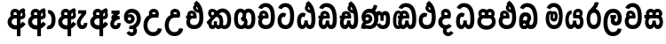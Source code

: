 SplineFontDB: 3.0
FontName: AyannaNarrowSinhala-ExtraBold
FullName: AyannaNarrow
FamilyName: AyannaNarrow
Weight: ExtraBold
Copyright: Copyright (c) 2015, mooniak
UComments: "2015-3-5: Created with FontForge (http://fontforge.org)"
Version: pre
ItalicAngle: 0
UnderlinePosition: -102
UnderlineWidth: 51
Ascent: 819
Descent: 205
InvalidEm: 0
LayerCount: 2
Layer: 0 0 "Back" 1
Layer: 1 0 "Fore" 0
XUID: [1021 417 1726274797 7187508]
FSType: 0
OS2Version: 0
OS2_WeightWidthSlopeOnly: 0
OS2_UseTypoMetrics: 1
CreationTime: 1425560291
ModificationTime: 1441042080
OS2TypoAscent: 0
OS2TypoAOffset: 1
OS2TypoDescent: 0
OS2TypoDOffset: 1
OS2TypoLinegap: 92
OS2WinAscent: 0
OS2WinAOffset: 1
OS2WinDescent: 0
OS2WinDOffset: 1
HheadAscent: 0
HheadAOffset: 1
HheadDescent: 0
HheadDOffset: 1
OS2CapHeight: 0
OS2XHeight: 0
OS2Vendor: 'PfEd'
MarkAttachClasses: 1
DEI: 91125
Encoding: sinhala_final
UnicodeInterp: none
NameList: sinhala
DisplaySize: -48
AntiAlias: 1
FitToEm: 1
WidthSeparation: 154
WinInfo: 0 34 14
BeginPrivate: 0
EndPrivate
Grid
-1024 912 m 1024,2,-1
-1024 755 m 0,4,-1
 3561 755 l 1024
-1024 391 m 1024,16,-1
-1024 320 m 1024,18,-1
-1023 306 m 1024,20,-1
-1024 441 m 0,28,-1
 4285 441 l 1024
-1024 594 m 0,30,-1
 4338 594 l 1024
-1024 527 m 0,32,-1
 4338 527 l 1024
-1024 457.5 m 1024
-1024 489 m 0,35,-1
 4338 489 l 1024
-1024 458.5 m 1024
-1024 249 m 0,38,-1
 4167 249 l 1024
-1024 577 m 1024
-1024 204 m 0,41,-1
 4339 204 l 1024
-1024 122 m 0,43,-1
 4339 122 l 1024
-1024 79.5 m 0,45,-1
 4339 79.5 l 1024
4338 461 m 1024
-1032 405 m 0,48,-1
 4331 405 l 1024
EndSplineSet
BeginChars: 65541 507

StartChar: si_Tta
Encoding: 35 3495 0
Width: 558
VWidth: 0
Flags: HMW
LayerCount: 2
Back
Fore
SplineSet
262.72265625 755 m 4
 431.255859375 755 518.0078125 627.543945312 518.0078125 377.400390625 c 4
 518.0078125 79.5 406.145507812 0 270.145507812 0 c 4
 92.1455078125 0 40 136.287109375 40 252.395507812 c 4
 40 421.909179688 170.729492188 528.416992188 289.865234375 445.2578125 c 5
 252 345 l 5
 188.700195312 381.518554688 150 326.717773438 150 252.395507812 c 4
 150 189.243164062 177.225585938 115 270.145507812 115 c 4
 343.53515625 115 403.0078125 170.366210938 403.0078125 377.400390625 c 4
 403.0078125 551.28515625 360.041992188 640 262.72265625 640 c 4
 221.619140625 640 181.534179688 618.959960938 164.478515625 576.85546875 c 5
 55.4462890625 613.029296875 l 5
 91.4306640625 707.868164062 176.001953125 755 262.72265625 755 c 4
EndSplineSet
EndChar

StartChar: si_Sa
Encoding: 59 3523 1
Width: 618
VWidth: 0
Flags: HW
HStem: 0 122<1422.9 1494.05 1629.9 1697.09> 319.563 96.4365<1279.93 1323.96 1423.86 1517.41 1607.46 1697.33> 501.284 92.7158<1424.84 1506.92 1602.84 1690.65>
VStem: 1514.37 95.9111<139.916 249.5> 1525.5 75<416 546.103>
LayerCount: 2
Back
Fore
SplineSet
291.087890625 321 m 1
 279.087890625 360 283.056640625 396.735351562 283.056640625 428 c 0
 283.056640625 537.3359375 342.77734375 593.563476562 419.763671875 593.563476562 c 0
 537.177734375 593.563476562 597.762695312 464.833984375 529.056640625 374 c 1
 451.056640625 414 l 1
 475.28515625 444.241210938 464.419921875 496 419.763671875 496 c 0
 391.237304688 496 369.0078125 471.5078125 369.0078125 433.875 c 0
 369.0078125 428.211914062 369.51171875 422.2421875 370.572265625 416 c 1
 291.087890625 321 l 1
355.056640625 321 m 1
 275.572265625 416 l 1
 276.6328125 422.2421875 277.13671875 428.211914062 277.13671875 433.875 c 0
 277.13671875 471.5078125 254.907226562 497.436523438 226.380859375 497.436523438 c 0
 181.724609375 497.436523438 168.537109375 446.8046875 192.765625 416.563476562 c 1
 114.765625 376.563476562 l 1
 46.0595703125 467.397460938 108.966796875 593.563476562 226.380859375 593.563476562 c 0
 303.3671875 593.563476562 363.056640625 537.3359375 363.056640625 428 c 0
 363.056640625 396.735351562 367.056640625 360 355.056640625 321 c 1
370.572265625 416 m 1
 470.08203125 422.436523438 522.26953125 405 551.572265625 342 c 0
 609.228515625 218.041992188 578.650390625 0 430.81640625 0 c 0
 374.896484375 0 334.874023438 33.14453125 320.053710938 79.0302734375 c 1
 303.908203125 31.6025390625 260.736328125 0 208.056640625 0 c 0
 67.7421875 0 32.619140625 192.653320312 84.037109375 319.563476562 c 1
 40 319.666992188 l 1
 40 416 l 1
 275.572265625 416 l 1
 370.572265625 416 l 1
215.572265625 114 m 0
 262.272460938 114 274.447265625 175.66015625 274.447265625 249.5 c 1
 370.358398438 249.5 l 1
 370.358398438 176.205078125 383.701171875 115 426.69140625 115 c 0
 498.572265625 115 499.572265625 318 419.69140625 318 c 2
 222.572265625 318 l 2
 143.00390625 318 143.572265625 114 215.572265625 114 c 0
EndSplineSet
EndChar

StartChar: si_La
Encoding: 55 3517 2
Width: 607
VWidth: 0
Flags: HW
HStem: -205 110<244.534 400.762> 86.1064 109.2<352.858 446.886> 298 95<214.129 249.396 373.221 410.436> 450 110<236.89 408.833>
VStem: 25 114<36.2439 325.67> 226.527 117.784<204.271 291.225> 468 114<216.233 391.439>
LayerCount: 2
Back
Fore
SplineSet
313 -89 m 4
 388.1484375 -89 440.736328125 -41.00390625 449.563476562 22 c 5
 563 6 l 5
 550.665039062 -108.100585938 460.083984375 -205 313 -205 c 4
 116.895507812 -205 40 -28.6728515625 40 182 c 4
 40 377.26953125 95.9228515625 594 325 594 c 4
 497.126953125 594 567.779296875 445 567.779296875 326 c 4
 567.779296875 170.380859375 506.881835938 106.106445312 400 106.106445312 c 4
 245 106.106445312 229 256 270 318 c 5
 265.407226562 318 245.314453125 318 239 318 c 5
 240 413 l 5
 402 413 l 5
 402 318 l 5
 352 318 334.068359375 215.306640625 400 215.306640625 c 4
 440.966796875 215.306640625 453.779296875 256 453.779296875 326 c 4
 453.779296875 421.025390625 413.018554688 479 325 479 c 4
 189.212890625 479 155 326.634765625 155 182 c 4
 155 38.890625 206.895507812 -89 313 -89 c 4
EndSplineSet
EndChar

StartChar: si_Ddha
Encoding: 38 3498 3
Width: 610
VWidth: 0
Flags: HW
HStem: -203.419 159.545<-2579.77 -2479.9 -2303.93 -2198.45> 198.779 110.436<-2768.86 -2698.54 -2569.9 -2475.76>
VStem: -2735.09 138.128<-26.994 174.788> -2453.69 124.583<-19.8393 122.863>
LayerCount: 2
Back
Fore
SplineSet
570.484375 293 m 4
 570.484375 181.99609375 565 0 407.244140625 0 c 4
 351.32421875 0 313.301757812 33.14453125 298.481445312 79.0302734375 c 5
 282.3359375 31.6025390625 242.923828125 0 190.244140625 0 c 5
 74.4462890625 0 45.76171875 105.454101562 45.76171875 193.436523438 c 4
 45.76171875 234.737304688 57.244140625 280.436523438 71.244140625 306 c 5
 40 306 l 5
 40 391 l 5
 329.244140625 388 l 5
 363.083984375 304 l 5
 213 304.436523438 l 5
 172.244140625 304.436523438 152.76171875 245.162109375 152.76171875 193.436523438 c 4
 152.76171875 157.760742188 160.203125 115 190.244140625 115 c 4
 236.944335938 115 252.875 176.75 252.875 249.5 c 5
 348.786132812 249.5 l 5
 348.786132812 176.75 364.25390625 115 407.244140625 115 c 4
 455.244140625 115 455.484375 239.958007812 455.484375 293 c 4
 455.484375 390 438.799804688 492.959960938 418.614257812 556 c 4
 393.518554688 634.375976562 351.658203125 695.8671875 290.139648438 733 c 5
 362.139648438 817 l 5
 441.1171875 764.920898438 495.529296875 686.227539062 527.626953125 588 c 4
 551.615234375 514.590820312 570.484375 410 570.484375 293 c 4
425.139648438 557 m 5
 435.139648438 576 441.788085938 609.987304688 429.139648438 624 c 4
 422.942382812 630.865234375 388.139648438 656 377.139648438 652 c 5
 335.139648438 634 341.139648438 563 425.139648438 557 c 5
290.139648438 733 m 5
 356.139648438 781 l 5
 399.139648438 764 l 5
 449.045898438 736.635742188 519.508789062 491.768554688 441.139648438 461 c 5
 363.51953125 463.250976562 265.255859375 525 265.255859375 611.133789062 c 4
 265.255859375 686.51171875 338.047851562 697.581054688 290.139648438 733 c 5
188.15625 402.787109375 m 4
 188.15625 389.465820312 192.672851562 375.438476562 201.581054688 364.3203125 c 5
 125.870117188 326.3203125 l 5
 104.84375 354.120117188 95.5810546875 383.978515625 95.5810546875 412.419921875 c 4
 95.5810546875 484.68359375 147.646484375 529.563476562 221.948242188 529.563476562 c 4
 298.934570312 529.563476562 370.333007812 472.899414062 370.333007812 363.563476562 c 4
 370.333007812 349 367.139648438 323 363.083984375 304 c 5
 363.083984375 304 271.637695312 364.313476562 272.704101562 369.875 c 4
 279.244140625 404 263.244140625 442 221.948242188 442 c 4
 197.1484375 442 188.15625 424.133789062 188.15625 402.787109375 c 4
EndSplineSet
EndChar

StartChar: si_Dda
Encoding: 37 3497 4
Width: 610
VWidth: 0
Flags: HMW
LayerCount: 2
Back
Fore
SplineSet
455.484375 293 m 4
 455.484375 522.796875 391.83203125 639.884765625 266.91015625 639.884765625 c 4
 225.806640625 639.884765625 185.721679688 618.959960938 168.666015625 576.85546875 c 5
 59.6337890625 613.029296875 l 5
 95.6181640625 707.868164062 180.189453125 755 266.91015625 755 c 4
 467.693359375 755 570 599.055664062 570.484375 293 c 4
 570.484375 181.99609375 565 0 407.244140625 0 c 4
 351.32421875 0 313.301757812 33.14453125 298.481445312 79.0302734375 c 5
 282.3359375 31.6025390625 242.923828125 0 190.244140625 0 c 5
 74.4462890625 0 45.76171875 105.454101562 45.76171875 193.436523438 c 4
 45.76171875 234.737304688 57.244140625 280.436523438 71.244140625 306 c 5
 40 306 l 5
 40 391 l 5
 329.244140625 388 l 5
 363.083984375 304 l 5
 213 304.436523438 l 5
 172.244140625 304.436523438 152.76171875 245.162109375 152.76171875 193.436523438 c 4
 152.76171875 157.760742188 160.203125 115 190.244140625 115 c 4
 236.944335938 115 252.875 176.75 252.875 249.5 c 5
 348.786132812 249.5 l 5
 348.786132812 176.75 364.25390625 115 407.244140625 115 c 4
 455.244140625 115 455.484375 239.958007812 455.484375 293 c 4
188.15625 402.787109375 m 4
 188.15625 389.465820312 192.672851562 375.438476562 201.581054688 364.3203125 c 5
 125.870117188 326.3203125 l 5
 104.84375 354.120117188 95.5810546875 383.978515625 95.5810546875 412.419921875 c 4
 95.5810546875 484.68359375 147.646484375 529.563476562 221.948242188 529.563476562 c 4
 298.934570312 529.563476562 370.333007812 472.899414062 370.333007812 363.563476562 c 4
 370.333007812 349 367.139648438 323 363.083984375 304 c 5
 363.083984375 304 271.638671875 364.313476562 272.704101562 369.875 c 4
 279.244140625 404 263.244140625 442 221.948242188 442 c 4
 197.1484375 442 188.15625 424.133789062 188.15625 402.787109375 c 4
EndSplineSet
EndChar

StartChar: NameMe.12
Encoding: 65536 -1 5
Width: 728
VWidth: 0
Flags: HW
HStem: 0 122<221.569 298.459 433.925 515.2> 0 86<541.985 576.46> 307.551 84.4473<76 130.132 229.169 301.641>
VStem: 102 106.338<134.908 289.206> 318.634 95.9102<140.379 249.5>
LayerCount: 2
Back
Fore
SplineSet
541.985351562 86 m 5x78
 609.833007812 85 l 5
 724.241210938 -128.499023438 568.499023438 -244.220703125 372.967773438 -244.220703125 c 4
 212.981445312 -244.220703125 62.2255859375 -151.352539062 125.275390625 8 c 5
 231.985351562 -30 l 5
 170.985351562 -174 619.921875 -176 531.870117188 11 c 4
 541.985351562 86 l 5x78
250.032226562 445.086914062 m 4
 232.20703125 439.428710938 218.640625 420.435546875 228.481445312 391.998046875 c 5
 301.640625 391.998046875 l 5
 301.2109375 402.1484375 299.790039062 409.638671875 297.4765625 416.54296875 c 4
 288.34765625 443.784179688 266.970703125 450.462890625 250.032226562 445.086914062 c 4
276.69140625 750.219726562 m 5
 276.837890625 750.272460938 l 5
 274.502929688 763.051757812 l 5
 279.916015625 763.682617188 l 6
 369.2890625 774.09765625 453.462890625 740.361328125 512.037109375 685.104492188 c 4
 629.580078125 574.219726562 670.7734375 384.486328125 642.9375 186.834960938 c 4
 629.33203125 90.2265625 576.459960938 0 475.002929688 0 c 4
 419.08203125 0 379.0703125 33.142578125 364.240234375 79.02734375 c 5
 348.119140625 31.5908203125 304.922851562 0 252.243164062 0 c 4
 157.864257812 0 102 81.275390625 102 186.942382812 c 4
 102 228.936523438 114.108398438 276.842773438 130.131835938 305.666992188 c 5
 76 305.666992188 l 5
 76 391 l 5
 139.9921875 391 l 5
 137.538085938 405.115234375 137.2421875 416.875976562 138.6015625 428.748046875 c 4
 146.345703125 496.375 210.7109375 533.26953125 274.577148438 526.223632812 c 4
 348.333984375 518.086914062 418.94921875 451.995117188 401.74609375 311.889648438 c 6
 401.212890625 307.55078125 l 5
 242.772460938 307.55078125 l 5
 221.330078125 280.376953125 208.513671875 237.415039062 208.337890625 198.8046875 c 4
 208.138671875 155.053710938 224.03125 122 258.819335938 122 c 4
 303.704101562 122 318.633789062 173.137695312 318.633789062 244.5 c 6
 318.633789062 249.5 l 5
 414.543945312 249.5 l 5
 414.543945312 244.5 l 6
 414.543945312 173.000976562 429.655273438 122 470.877929688 122 c 4xb8
 490.083007812 122 518.063476562 125.640625 531.80078125 182.271484375 c 4
 551.754882812 264.529296875 547.53125 372.961914062 518.129882812 464.424804688 c 5
 286.165039062 426.54296875 348.004882812 656.65234375 300.423828125 652.633789062 c 4
 300.134765625 652.609375 299.844726562 652.590820312 299.5546875 652.55859375 c 6
 294.80078125 652.029296875 l 5
 294.782226562 652.130859375 l 5
 294.775390625 652.129882812 l 5
 293.947265625 656.65625 l 5
 276.69140625 750.219726562 l 5
414.791992188 579.803710938 m 4
 428.756835938 554.173828125 451.0703125 538.764648438 480.626953125 545.771484375 c 5
 468.384765625 565.178710938 451.452148438 586.458984375 435.813476562 600.876953125 c 4
 426.09375 609.837890625 413.803710938 619.052734375 402.883789062 625.185546875 c 5
 402.391601562 607.747070312 408.376953125 591.577148438 414.791992188 579.803710938 c 4
EndSplineSet
EndChar

StartChar: si_A
Encoding: 4 3461 6
Width: 596
VWidth: 0
Flags: HW
HStem: -5.16211 113.431<-1522.3 -1421.04> 332.06 87.5898<-1532.61 -1424.56>
VStem: -1682.09 107.548<157.947 289.699>
LayerCount: 2
Back
Fore
SplineSet
453.259765625 489 m 1
 406.259765625 457 412.858398438 403.255859375 412.259765625 327.2265625 c 1
 412.259765625 -205 l 1
 308.259765625 -205 l 1
 308.259765625 -4 l 1
 305.884765625 416 l 1
 305.884765625 416 318.259765625 489 363.954101562 533.184570312 c 1
 366.419921875 535.82421875 436.500976562 613.930664062 511.0546875 613.930664062 c 1
 511.33203125 614.115234375 547.103515625 560.6484375 553.259765625 552 c 1
 489.259765625 516 661.259765625 299 407.259765625 285 c 1
 409.259765625 374 l 1
 497.259765625 378 462.609375 451.747070312 453.259765625 489 c 1
556.22265625 156.064453125 m 1
 535.884765625 127 455.794921875 -8.3447265625 257 0 c 0
 137.884765625 5 40 96.6640625 40 217 c 0
 40 330.947265625 136.68359375 421.3515625 257 421.3515625 c 1
 275.834960938 421.3515625 288 420 305.806640625 418.436523438 c 1
 306.868164062 424.678710938 307.37109375 430.6484375 307.37109375 436.311523438 c 0
 307.37109375 473.944335938 285.141601562 498 256.615234375 498 c 0
 211.958984375 498 198.771484375 449.241210938 223 419 c 1
 145 379 l 1
 76.2939453125 469.833984375 139.201171875 596 256.615234375 596 c 0
 333.6015625 596 405 539.3359375 405 430 c 0
 405 398.735351562 398 357 386 318 c 1
 386 318 305.53125 318 257 318 c 0
 201 318 156 273 156 217 c 0
 156 161 199.884765625 120 257 116 c 0
 398.15234375 106.114257812 455.415039062 199.377929688 469.884765625 218.458984375 c 1
 556.22265625 156.064453125 l 1
EndSplineSet
EndChar

StartChar: si_U
Encoding: 10 3467 7
Width: 609
VWidth: 0
Flags: HW
HStem: -205 110<128.205 285.761> 320 95<139.769 271.602>
VStem: -69.8955 113.771<-3.08526 215.724>
LayerCount: 2
Back
Fore
SplineSet
337.139648438 320 m 5
 385.670898438 320 466.139648438 320 466.139648438 320 c 5
 478.139648438 359 485.139648438 400.735351562 485.139648438 432 c 4
 485.139648438 541.3359375 413.741210938 598 336.754882812 598 c 4
 219.340820312 598 156.43359375 471.833984375 225.139648438 381 c 5
 303.139648438 421 l 5
 278.911132812 451.241210938 292.098632812 500 336.754882812 500 c 4
 365.28125 500 387.510742188 475.944335938 387.510742188 438.311523438 c 4
 387.510742188 432.6484375 387.006835938 426.678710938 385.946289062 420.436523438 c 5
 368.139648438 422 355.974609375 423.3515625 337.139648438 423.3515625 c 5
 130.673828125 423.3515625 40 266.01953125 40 106 c 4
 40 -49.3154296875 132.942382812 -205 319.104492188 -205 c 4
 466.188476562 -205 556.76953125 -108.100585938 569.104492188 6 c 5
 455.66796875 22 l 5
 446.840820312 -41.00390625 394.252929688 -89 319.104492188 -89 c 4
 205.104492188 -89 153.770507812 0.208984375 153.770507812 106 c 4
 153.770507812 213.90625 209.7265625 320 337.139648438 320 c 5
EndSplineSet
EndChar

StartChar: si_Da
Encoding: 43 3503 8
Width: 518
VWidth: 0
Flags: HW
LayerCount: 2
Back
Fore
SplineSet
257 318 m 0
 201 318 156 273 156 217 c 0
 156 161 201 116 257 116 c 0
 292.29296875 116 323.569335938 131.385742188 343.662109375 155.436523438 c 1
 430 93.0419921875 l 1
 389.889648438 36.2998046875 327.454101562 0 257 0 c 0
 136.6640625 0 40 96.6640625 40 217 c 0
 40 330.947265625 136.68359375 421.3515625 257 421.3515625 c 1
 275.834960938 421.3515625 288 420 305.806640625 418.436523438 c 1
 306.868164062 424.678710938 307.37109375 430.6484375 307.37109375 436.311523438 c 0
 307.37109375 473.944335938 285.141601562 498 256.615234375 498 c 0
 227.259765625 498 211.431640625 477 211.431640625 453.1640625 c 0
 211.431640625 441.108398438 215.016601562 428.124023438 223 419 c 1
 145 379 l 1
 125.690429688 404.20703125 117.956054688 430.604492188 117.956054688 458.407226562 c 0
 117.956054688 534.13671875 170.055664062 596 256.615234375 596 c 0
 333.60546875 596 405 539.3359375 405 430 c 0
 405 398.735351562 398 357 386 318 c 1
 386 318 305.53125 318 257 318 c 0
401 -54.5634765625 m 1
 478 -106.563476562 l 1
 432.088867188 -175.430664062 377.333007812 -202.407226562 327.0546875 -202.407226562 c 0
 202.673828125 -202.407226562 132.862304688 -78.939453125 196 21.5380859375 c 1
 286 44.4365234375 l 1
 296 4 l 1
 266.696289062 -29.796875 274.99609375 -97 327.0546875 -97 c 0
 351.685546875 -97 378.508789062 -85.0556640625 401 -54.5634765625 c 1
EndSplineSet
EndChar

StartChar: si_Va
Encoding: 56 3520 9
Width: 571
VWidth: 0
Flags: HW
LayerCount: 2
Back
Fore
SplineSet
261.04296875 755 m 4
 400.514648438 755 531.188476562 675.859375 531.188476562 354 c 4
 531.188476562 118 450.188476562 0 270.188476562 0 c 4
 92.1884765625 0 40 137 40 218.826171875 c 4
 40 279.354492188 59.8984375 335.661132812 90.3779296875 362 c 4
 111.397460938 380.1640625 139.474609375 391 176.076171875 391 c 4
 183.076171875 391 256.71875 391 270.188476562 391 c 5
 299.188476562 363 344.1328125 306 344.1328125 306 c 5
 320.125 306 219.076171875 306 219.076171875 306 c 6
 163.076171875 306 150.67578125 270.6015625 150.67578125 226.6015625 c 4
 150.67578125 174 177.268554688 115 270.188476562 115 c 4
 374.640625 115 416.188476562 195.017578125 416.188476562 354 c 4
 416.188476562 583 343.868164062 639.884765625 261.04296875 639.884765625 c 4
 219.939453125 639.884765625 179.854492188 618.959960938 162.798828125 576.85546875 c 5
 53.7666015625 613.029296875 l 5
 89.7509765625 707.868164062 174.322265625 755 261.04296875 755 c 4
190.188476562 356 m 5
 110.188476562 318.563476562 l 5
 90.1884765625 351 79.724609375 380.620117188 79.724609375 409.272460938 c 4
 79.724609375 481.53515625 128.6953125 531.563476562 202.997070312 531.563476562 c 4
 279.983398438 531.563476562 351.381835938 474.899414062 351.381835938 365.563476562 c 4
 351.381835938 351 348.188476562 325 344.1328125 306 c 5
 344.1328125 306 252.6875 366.313476562 253.752929688 371.875 c 4
 260.29296875 406 244.29296875 444 202.997070312 444 c 4
 178.197265625 444 169.205078125 426.133789062 169.205078125 404.787109375 c 4
 169.205078125 386.79296875 181.490234375 370.325195312 190.188476562 356 c 5
EndSplineSet
EndChar

StartChar: uni0044
Encoding: 65537 68 10
Width: 154
VWidth: 0
Flags: HMW
HStem: 0 122<389.834 466.723 602.19 683.397> 307.551 84.4473<244.265 298.397 397.433 469.905>
VStem: 270.265 106.338<134.908 289.206> 486.899 95.9104<140.379 249.5>
LayerCount: 2
Back
Fore
EndChar

StartChar: uni0046
Encoding: 65538 70 11
Width: 154
VWidth: 0
Flags: HW
LayerCount: 2
Back
Fore
EndChar

StartChar: uni0047
Encoding: 65539 71 12
Width: 154
VWidth: 0
Flags: HW
LayerCount: 2
Back
Fore
EndChar

StartChar: uni0049
Encoding: 65540 73 13
Width: 154
VWidth: 0
Flags: HW
LayerCount: 2
Back
Fore
EndChar

StartChar: si_Ca
Encoding: 28 3488 14
Width: 565
VWidth: 0
Flags: HW
HStem: 0 115.115<263.186 406.76> 306 85.998<93.7617 134.762 240.243 313.403> 446.801 80.2871<239.26 304.51>
VStem: 149.594 87.3271<391.998 443.931> 313.403 102.327<391.998 439.476> 474.273 114.116<198.736 531.477>
LayerCount: 2
Back
Fore
SplineSet
157.041015625 237 m 4
 146.459960938 185 170.76171875 115 264.76171875 115 c 4
 369.213867188 115 410.76171875 195.017578125 410.76171875 354 c 4
 410.76171875 583 338.44140625 639.884765625 255.616210938 639.884765625 c 4
 214.512695312 639.884765625 174.427734375 618.959960938 157.372070312 576.85546875 c 5
 48.33984375 613.029296875 l 5
 84.32421875 707.868164062 168.895507812 755 255.616210938 755 c 4
 395.087890625 755 525.76171875 675.859375 525.76171875 354 c 4
 525.76171875 118 444.76171875 0 264.76171875 0 c 4
 86.76171875 0 37.3212890625 133.560546875 47.353515625 223 c 4
 50.9697265625 255.19921875 60.34375 286.096679688 71.244140625 306 c 5
 40 306 l 5
 40 393 l 5
 304.866210938 390 l 5
 338.706054688 306 l 5
 213 306 l 6
 180.672851562 306 164.05859375 271.489257812 157.041015625 237 c 4
184.76171875 356 m 5
 104.76171875 318.563476562 l 5
 84.76171875 351 74.2978515625 380.620117188 74.2978515625 409.272460938 c 4
 74.2978515625 481.53515625 123.268554688 531.563476562 197.5703125 531.563476562 c 4
 274.556640625 531.563476562 345.955078125 474.899414062 345.955078125 365.563476562 c 4
 345.955078125 351 342.76171875 325 338.706054688 306 c 5
 338.706054688 306 247.260742188 366.313476562 248.326171875 371.875 c 4
 254.866210938 406 238.866210938 444 197.5703125 444 c 4
 172.770507812 444 163.778320312 426.133789062 163.778320312 404.787109375 c 4
 163.778320312 386.79296875 176.063476562 370.325195312 184.76171875 356 c 5
EndSplineSet
EndChar

StartChar: si_Ma
Encoding: 51 3512 15
Width: 569
VWidth: 0
Flags: HW
HStem: 0 115.115<209.284 352.122> 360.222 59.7783<273.381 314.345> 433 94<158.636 195.317> 468.895 58.2246<262.898 316.016>
VStem: 40 101.713<197.603 420.956> 209.233 39.7666<409.347 467.142> 316.447 65.8906<299.968 474.186> 423 106.854<211.847 518.227>
LayerCount: 2
Back
Fore
SplineSet
529.854492188 377.395507812 m 0
 529.854492188 204 490 0 281 0 c 0
 129.12890625 0 40 127 40 296 c 0
 40 410.515625 60 527 164 527 c 0
 204.403320312 527 233.78515625 511.5234375 246.744140625 475 c 0
 252.603515625 458.48828125 259.586914062 438.947265625 259.7109375 408 c 0
 259.8046875 384.65234375 248.03515625 364.890625 248 344 c 0
 247.962890625 322.444335938 261.0390625 308.720703125 275.854492188 308.57421875 c 0
 295.60546875 308.37890625 300.9375 350.478515625 300.854492188 382 c 0
 300.854492188 403.85546875 295.013671875 443.763671875 273.854492188 443.822265625 c 0
 256.833984375 443.869140625 240.854492188 436 239.854492188 409 c 0
 238.94140625 384.350585938 189.844726562 408.983398438 189.854492188 430 c 0
 189.880859375 488.650390625 224.533203125 526.969726562 279.854492188 527 c 0
 361.116210938 527.043945312 381.337890625 466.00390625 381.337890625 382.768554688 c 0
 381.337890625 299.954101562 379.737304688 220.44140625 276.854492188 220.552734375 c 0
 203.252929688 220.631835938 172.115234375 272.322265625 172.250976562 333 c 0
 172.383789062 392.200195312 197.419921875 433 169 433 c 0xef
 148.932617188 433 140.712890625 381.952148438 140.712890625 300.756835938 c 0
 140.712890625 222.424804688 172.672851562 115.115234375 281 115.115234375 c 0
 398 115.115234375 423 244.619140625 423 377.395507812 c 0
 423 459.568359375 407.100585938 540.287109375 371.685546875 590 c 0
 322.930664062 658.4375 203.854492188 654 171.854492188 575 c 1
 65.75390625 613.290039062 l 1
 125.854492188 789 375.776367188 804.66015625 471.028320312 646 c 0
 523.041015625 559.36328125 529.854492188 442.221679688 529.854492188 377.395507812 c 0
EndSplineSet
EndChar

StartChar: si_Ga
Encoding: 24 3484 16
Width: 693
VWidth: 0
Flags: HW
HStem: 0 119.812<-635.249 -508.047 -406.227 -280.834> 276 95<-521.629 -461.629> 473.877 119.812<-635.249 -522.841 -412.671 -280.619>
VStem: -787 103.468<176.762 415.557> -521.629 60<276 371> -480.629 91<182.79 293.523> -232.551 103.468<178.131 416.926>
LayerCount: 2
Back
Fore
SplineSet
245 110 m 0
 195.415039062 110 150 149.375 150 296.921875 c 0
 150 438.581054688 185.26953125 486 228.372070312 486 c 0
 270 486 284.823242188 452.5859375 290 436 c 1
 355 508 l 1
 345.71484375 543.978515625 304.286132812 594 228.372070312 594 c 0
 124.772460938 594 40 519.49609375 40 296.921875 c 0
 40 62.546875 138.000976562 0 245 0 c 0
 375.560546875 0 428.9921875 104.57421875 428.9921875 199 c 0
 428.9921875 255.70703125 405 330 335 350 c 1
 268 280 l 1
 280.262695312 275.094726562 326 249 326 199 c 0
 326 155.278320312 306 110 245 110 c 0
448.907226562 0.15625 m 0
 555.90625 0.15625 653.907226562 62.703125 653.907226562 297.078125 c 0
 653.907226562 531.453125 555.90625 594 448.907226562 594 c 0
 369 594 284 527 284 401 c 0
 284 369 280 344 228 311 c 1
 281 220 l 1
 341 254 386 306.241210938 386 362 c 0
 386 438 401.495117188 484 448.907226562 484 c 1
 498.4921875 484 543.907226562 444.625 543.907226562 297.078125 c 0
 543.907226562 147.163085938 498.487304688 108 448.907226562 108 c 1
 407.279296875 108 392.456054688 141.5703125 387.279296875 158.15625 c 1
 322.279296875 86.15625 l 1
 331.564453125 50.1787109375 372.993164062 0.15625 448.907226562 0.15625 c 0
EndSplineSet
EndChar

StartChar: si_Ya
Encoding: 53 3514 17
Width: 606
VWidth: 0
Flags: HW
HStem: 0 122<169.355 241.758 377.309 444.503> 319.563 96.4365<355.992 441.44> 501.284 92.7158<367.284 448.099>
VStem: 40 101.472<156.047 396.65> 261.782 95.9111<139.916 249.5>
LayerCount: 2
Back
Fore
SplineSet
407.025390625 319.563476562 m 6
 486.907226562 319.303710938 485.90625 122 414.025390625 122 c 4
 371.03515625 122 357.692382812 176.75 357.692382812 249.5 c 5
 261.78125 249.5 l 5
 261.78125 176.75 249.606445312 122 202.90625 122 c 4
 152.70703125 122 141.471679688 228.951171875 141.471679688 283 c 4
 141.471679688 366.8359375 166.90625 441 221.90625 441 c 5
 224.422851562 548.772460938 l 5
 100.360351562 548.772460938 40 418.984375 40 269.495117188 c 4
 40 147.606445312 79.0908203125 0 195.390625 0 c 4
 248.0703125 0 291.2421875 31.6025390625 307.387695312 79.0302734375 c 5
 322.208007812 33.14453125 362.23046875 0 418.150390625 0 c 4
 565.984375 0 596.5625 218.041992188 538.90625 342 c 4
 509.603515625 405 457.416015625 422.436523438 357.90625 416 c 5
 346.90625 486 385.375976562 501.284179688 411.401367188 501.284179688 c 4
 449.884765625 501.284179688 467.90625 461 442.90625 413 c 5
 445.90625 369 l 5
 510.90625 372 l 5
 582.90625 489 518.333007812 594 414.712890625 594 c 4
 295.07421875 594 234.90625 489 272.90625 320 c 13
 407.025390625 319.563476562 l 6
EndSplineSet
EndChar

StartChar: uni0020
Encoding: 0 32 18
Width: 250
VWidth: 0
Flags: HWO
LayerCount: 2
Back
Fore
EndChar

StartChar: si_Ka
Encoding: 22 3482 19
Width: 790
VWidth: 0
Flags: HW
LayerCount: 2
Back
Fore
SplineSet
381.04296875 0 m 4
 342.04296875 0 307.04296875 29 297.627929688 52 c 5
 289.04296875 31 258.04296875 0 214 0 c 4
 91 0 97 123 108 141 c 5
 217 249 l 5
 190 227.963867188 187 191.751953125 187 156 c 4
 187 138.591796875 193.720703125 109 217 109 c 4
 235.657226562 109 252 119 252 160 c 4
 252 176.21875 252 202.995117188 252 227 c 5
 342 227 l 5
 342 202.2265625 342 176.891601562 342 160 c 4
 342 122 354 109 380 109 c 4
 415 109 415 165.987304688 415 210 c 4
 415 335.987304688 350 370 299 352 c 5
 372 432 l 5
 394.44140625 443 522 431 522 210 c 4
 522 112.106445312 487.04296875 0 381.04296875 0 c 4
86.787109375 462.427734375 m 4
 86.787109375 531 128.171875 583 209 583 c 4
 285.986328125 583 360.6953125 526.772460938 360.6953125 417.436523438 c 4
 360.6953125 386.171875 359 368.627929688 357 356.627929688 c 5
 264.404296875 406.627929688 l 5
 265.46484375 412.870117188 265.067382812 418.912109375 265.96875 424.502929688 c 4
 266.735351562 429.259765625 267.1015625 433.818359375 267.1015625 438.1640625 c 4
 267.1015625 472.963867188 243.64453125 494.100585938 214.912109375 494.100585938 c 4
 189.06640625 494.100585938 173.776367188 479.469726562 173.776367188 455.907226562 c 4
 173.776367188 422 204 394 249 374 c 5
 186 311 l 5
 98 359 86.787109375 432 86.787109375 462.427734375 c 4
506 482 m 4
 472.806640625 482 433.765625 473.506835938 385 423 c 4
 381.435546875 419.307617188 96.4580078125 122.674804688 88 115 c 5
 40 202 l 4
 107 271 136.060546875 298.06640625 196 364 c 4
 216 386 304 489 304 489 c 4
 353 545 416 594 506 594 c 4
 612.999023438 594 750 513.375 750 279 c 4
 750 56.42578125 656.227539062 0 552.627929688 0 c 4
 476.713867188 0 435.28515625 50.021484375 426 86 c 5
 491 158 l 5
 496.176757812 141.4140625 511 108 552.627929688 108 c 4
 595.73046875 108 639 137.340820312 639 279 c 4
 639 426.546875 555.584960938 482 506 482 c 4
EndSplineSet
EndChar

StartChar: si_Ra
Encoding: 54 3515 20
Width: 495
VWidth: 0
Flags: HW
LayerCount: 2
Back
Fore
SplineSet
383.545898438 779 m 0
 272.545898438 779 l 0
 272.545898438 723 239.098632812 679.428710938 195.545898438 630 c 0
 144.440429688 572 101.545898438 523 101.545898438 523 c 1
 118.545898438 474 l 1
 233.545898438 514 l 1
 233.545898438 514 287.890625 573.689453125 322.123046875 612 c 0
 360.545898438 655 383.545898438 720 383.545898438 779 c 0
247.545898438 593.688476562 m 0
 107.928710938 593.688476562 40 465.076171875 40 296.84375 c 0
 40 127.073242188 107.928710938 0 247.545898438 0 c 0
 387.749023438 0 455.67578125 127.073242188 455.67578125 296.84375 c 0
 455.67578125 465.076171875 387.749023438 593.688476562 247.545898438 593.688476562 c 0
  Spiro
    247.546 593.688 o
    131.776 554.19 o
    62.7359 448.442 o
    39.9959 296.844 o
    62.7359 144.563 o
    131.776 39.1574 o
    247.546 0 o
    363.726 39.1574 o
    432.916 144.563 o
    455.676 296.844 o
    432.916 448.442 o
    363.726 554.19 o
    0 0 z
  EndSpiro
249.407226562 473.876953125 m 0
 323.970703125 473.876953125 351.07421875 389.764648438 351.07421875 295.41796875 c 0
 351.07421875 199.53125 323.970703125 119.811523438 249.407226562 119.811523438 c 0
 172.177734375 119.811523438 143.467773438 199.53125 143.467773438 295.41796875 c 0
 143.467773438 389.764648438 172.177734375 473.876953125 249.407226562 473.876953125 c 0
  Spiro
    249.406 473.877 o
    308.856 448.624 o
    341.306 383.538 o
    351.076 295.418 o
    341.306 207.352 o
    308.856 143.985 o
    249.406 119.812 o
    187.666 143.985 o
    153.746 207.352 o
    143.466 295.418 o
    153.746 383.538 o
    187.666 448.624 o
    0 0 z
  EndSpiro
EndSplineSet
EndChar

StartChar: si_Sha
Encoding: 57 3521 21
Width: 0
VWidth: 0
Flags: HW
LayerCount: 2
Back
Fore
EndChar

StartChar: si_Pha
Encoding: 48 3509 22
Width: 584
VWidth: 0
Flags: HW
HStem: 1 122<-1826.62 -1697.81 -1593.81 -1435.78> 451.179 92.9785<-1557.47 -1443.85>
VStem: -1929.4 110<96 520.405> -1697.81 110<96 408.771> -1409.81 110<136.707 405.444>
LayerCount: 2
Back
Fore
SplineSet
270.188476562 115 m 4
 374.640625 115 429.188476562 181.017578125 429.188476562 340 c 4
 429.188476562 521.698242188 382.188476562 668 271.188476562 735 c 5
 343.188476562 819 l 5
 481.188476562 728 544.188476562 555.741210938 544.188476562 340 c 4
 544.188476562 104 450.188476562 0 270.188476562 0 c 4
 92.1884765625 0 40 137 40 218.826171875 c 4
 40 279.354492188 59.8984375 335.661132812 90.3779296875 362 c 4
 111.397460938 380.1640625 139.474609375 391 176.076171875 391 c 4
 183.076171875 391 268.71875 391 282.188476562 391 c 5
 322.3828125 373 344.1328125 306 344.1328125 306 c 5
 320.125 306 219.076171875 306 219.076171875 306 c 6
 163.076171875 306 150.67578125 270.6015625 150.67578125 226.6015625 c 4
 150.67578125 174 177.268554688 115 270.188476562 115 c 4
190.188476562 356 m 5
 110.188476562 318.563476562 l 5
 90.1884765625 351 79.724609375 380.620117188 79.724609375 409.272460938 c 4
 79.724609375 481.53515625 128.6953125 531.563476562 202.997070312 531.563476562 c 4
 279.983398438 531.563476562 351.381835938 474.899414062 351.381835938 365.563476562 c 4
 351.381835938 351 348.188476562 325 344.1328125 306 c 5
 344.1328125 306 252.6875 366.313476562 253.752929688 371.875 c 4
 260.29296875 406 244.29296875 444 202.997070312 444 c 4
 178.197265625 444 169.205078125 426.133789062 169.205078125 404.787109375 c 4
 169.205078125 386.79296875 181.490234375 370.325195312 190.188476562 356 c 5
406.188476562 559 m 5
 416.188476562 578 422.836914062 611.987304688 410.188476562 626 c 4
 403.991210938 632.865234375 369.188476562 658 358.188476562 654 c 5
 316.188476562 636 322.188476562 565 406.188476562 559 c 5
271.188476562 735 m 5
 337.188476562 783 l 5
 380.188476562 766 l 5
 430.094726562 738.635742188 500.557617188 493.768554688 422.188476562 463 c 5
 344.568359375 465.250976562 246.3046875 527 246.3046875 613.133789062 c 4
 246.3046875 688.51171875 319.096679688 699.581054688 271.188476562 735 c 5
EndSplineSet
EndChar

StartChar: si_Nna
Encoding: 39 3499 23
Width: 914
VWidth: 0
Flags: HW
LayerCount: 2
Back
Fore
SplineSet
408 703 m 5
 395 619 352 577 302 527 c 5
 382 466 l 5
 449 517 497 583 510 683 c 5
 408 703 l 5
535.901367188 297.078125 m 4
 535.901367188 496 420.381835938 594 280 594 c 4
 91 594 7 382 86 233 c 5
 131 285 l 5
 156 371 l 5
 156 426.325195312 193 480 280 480 c 4
 357.28125 480 420.901367188 416 420.901367188 297.078125 c 4
 420.901367188 185.544921875 375.487304688 112.55078125 278.546875 112.55078125 c 4
 230 112.55078125 191 131 161 115 c 4
 118 74 l 5
 142 9 l 5
 172 41 219.549804688 8.947265625 271 8.947265625 c 4
 434.72265625 8.947265625 535.901367188 108.526367188 535.901367188 297.078125 c 4
142 9 m 5
 153 157 188 143 248 185 c 5
 162 253 l 5
 82 180 60 183 40 29 c 5
 142 9 l 5
567.754882812 406 m 4
 594.754882812 406 599.95703125 372 599.95703125 333 c 4
 599.95703125 267.864257812 599.95703125 238 599.95703125 238 c 5
 692.95703125 238 l 5
 692.95703125 238 692.95703125 267.864257812 692.95703125 333 c 4
 692.95703125 372 698.159179688 406 725.159179688 406 c 4
 759 406 759.840820312 338.390625 759.840820312 277 c 4
 759.840820312 208.103515625 756.262695312 110 672 110 c 4
 611 110 600 141 589 168 c 5
 493 134 l 5
 505 48 587.4609375 0 672 0 c 4
 866.578125 0 874.840820312 166 874.840820312 277 c 4
 874.840820312 386 868.842773438 520 733 520 c 4
 694 520 655.943359375 491.129882812 646.45703125 468 c 5
 636.970703125 491.129882812 598.9140625 520 559.9140625 520 c 4
 456.95703125 520 432.16015625 415 448 268 c 4
 533 235 l 5
 542 287 518.794921875 406 567.754882812 406 c 4
167.235351562 298.48828125 m 4
 167.235351562 325.829101562 189.106445312 347.702148438 216.446289062 347.702148438 c 4
 243.786132812 347.702148438 265.659179688 325.829101562 265.659179688 298.48828125 c 4
 265.659179688 271.1484375 243.786132812 249.27734375 216.446289062 249.27734375 c 4
 189.106445312 249.27734375 167.235351562 271.1484375 167.235351562 298.48828125 c 4
71.0146484375 298.48828125 m 4
 71.0146484375 216.549804688 136.564453125 151 218.502929688 151 c 4
 300.444335938 151 366 216.549804688 366 298.48828125 c 4
 366 336.970703125 351.541015625 371.838867188 327.717773438 398 c 4
 304.909179688 423.046875 270.567382812 437 237.227539062 437 c 4
 200.885742188 437 165.732421875 420.948242188 148 398 c 5
 104.423828125 370.978515625 71.0146484375 335.545898438 71.0146484375 298.48828125 c 4
EndSplineSet
EndChar

StartChar: si_I
Encoding: 8 3465 24
Width: 567
VWidth: 0
Flags: HW
LayerCount: 2
Back
Fore
SplineSet
527.600585938 297.078125 m 0
 527.600585938 496 403.982421875 594 263.600585938 594 c 0
 74.6005859375 594 -9.3994140625 382 69.6005859375 233 c 1
 114.600585938 285 l 1
 139.600585938 371 l 1
 139.600585938 426.325195312 176.600585938 480 263.600585938 480 c 0
 340.881835938 480 412.600585938 416 412.600585938 297.078125 c 0
 412.600585938 210.806640625 346.600585938 86 202.600585938 94 c 1
 187.600585938 0 l 1
 432.600585938 -40 527.600585938 176.49609375 527.600585938 297.078125 c 0
311.434570312 -49 m 0
 311.434570312 -78.2548828125 286.978515625 -98.3525390625 256.412109375 -98.3525390625 c 0
 235.057617188 -98.3525390625 210.719726562 -87.1220703125 189.655273438 -58.5634765625 c 1
 112.655273438 -110.563476562 l 1
 154.484375 -176.14453125 213.438476562 -204.817382812 268.423828125 -204.817382812 c 0
 347.44921875 -204.817382812 418.275390625 -143.0078125 418.275390625 -49 c 0
 418.275390625 17 366.600585938 46 352.600585938 63 c 1
 228.600585938 56 l 1
 273.600585938 21 311.434570312 21 311.434570312 -49 c 0
54.615234375 298.48828125 m 0
 54.615234375 216.549804688 120.165039062 151 202.103515625 151 c 0
 284.044921875 151 349.600585938 216.549804688 349.600585938 298.48828125 c 0
 349.600585938 336.970703125 335.142578125 371.838867188 311.318359375 398 c 0
 288.509765625 423.046875 254.16796875 437 220.828125 437 c 0
 184.486328125 437 149.333007812 420.948242188 131.600585938 398 c 1
 88.0244140625 370.978515625 54.615234375 335.545898438 54.615234375 298.48828125 c 0
150.8359375 298.48828125 m 0
 150.8359375 325.829101562 172.70703125 347.702148438 200.046875 347.702148438 c 0
 227.38671875 347.702148438 249.259765625 325.829101562 249.259765625 298.48828125 c 0
 249.259765625 271.1484375 227.38671875 249.27734375 200.046875 249.27734375 c 0
 172.70703125 249.27734375 150.8359375 271.1484375 150.8359375 298.48828125 c 0
EndSplineSet
EndChar

StartChar: si_Pa
Encoding: 47 3508 25
Width: 609
VWidth: 0
Flags: HW
LayerCount: 2
Back
Fore
SplineSet
386 416 m 16
 508.3828125 416 569.439453125 329.65234375 569.439453125 224 c 0
 569.439453125 -91 40 -90.99609375 40 224 c 0
 40 329.65234375 101.056640625 416 223.439453125 416 c 0
 242.921875 416 254.201171875 416 254.201171875 416 c 2
 287.439453125 416 321.439453125 416 355.23828125 416 c 2
 355.23828125 416 360.95703125 416 386 416 c 16
380 318 m 0
 315.012695312 318 294.426757812 318 229.439453125 318 c 0
 174.439453125 318 147 275.725585938 147 224 c 0
 147 63.9228515625 462.439453125 64.5234375 462.439453125 224 c 0
 462.439453125 275.725585938 435 318 380 318 c 0
245.95703125 391 m 1
 255.712890625 416 l 1
 256.774414062 422.2421875 257.27734375 428.211914062 257.27734375 433.875 c 0
 257.27734375 471.5078125 235.047851562 495.563476562 206.521484375 495.563476562 c 0
 177.166015625 495.563476562 161.337890625 474.563476562 161.337890625 450.727539062 c 0
 161.337890625 438.671875 167.973632812 419.124023438 175.95703125 410 c 1
 97.95703125 370 l 1
 78.6474609375 395.20703125 67.8623046875 428.16796875 67.8623046875 455.970703125 c 0
 67.8623046875 531.700195312 119.961914062 593.563476562 206.521484375 593.563476562 c 0
 283.51171875 593.563476562 354.90625 536.899414062 354.90625 427.563476562 c 0
 354.90625 396.298828125 347.95703125 358 335.95703125 319 c 1
 245.95703125 391 l 1
363.482421875 391 m 1
 273.482421875 319 l 1
 261.482421875 358 254.533203125 396.298828125 254.533203125 427.563476562 c 0
 254.533203125 536.899414062 325.927734375 593.563476562 402.91796875 593.563476562 c 0
 489.477539062 593.563476562 541.577148438 531.700195312 541.577148438 455.970703125 c 0
 541.577148438 428.16796875 530.791992188 395.20703125 511.482421875 370 c 1
 433.482421875 410 l 1
 441.465820312 419.124023438 448.1015625 438.671875 448.1015625 450.727539062 c 0
 448.1015625 474.563476562 432.2734375 495.563476562 402.91796875 495.563476562 c 0
 374.391601562 495.563476562 352.162109375 471.5078125 352.162109375 433.875 c 0
 352.162109375 428.211914062 352.665039062 422.2421875 353.7265625 416 c 1
 363.482421875 391 l 1
EndSplineSet
EndChar

StartChar: si_E
Encoding: 16 3473 26
Width: 578
VWidth: 0
Flags: HW
HStem: -38.2314 87.1836<-1099.49 -980.376 -809.735 -698.307> 492.911 99.7012<-928.819 -879.162> 665.621 94.5781<-954.474 -784.026>
VStem: -1229.97 100.06<77.4772 191.075> -1163.54 95.8447<337.183 545.813> -1017.89 86.1113<435.808 491.933> -667.015 96.248<80.9554 204.048>
LayerCount: 2
Back
Fore
SplineSet
264.76171875 115 m 0
 369.213867188 115 423.76171875 181.017578125 423.76171875 340 c 0
 423.76171875 521.698242188 376.76171875 668 265.76171875 735 c 1
 337.76171875 819 l 1
 475.76171875 728 538.76171875 555.741210938 538.76171875 340 c 0
 538.76171875 104 444.76171875 0 264.76171875 0 c 0
 86.76171875 0 37.30859375 133.561523438 47.353515625 223 c 0
 50.9697265625 255.19921875 61.76171875 286 76.76171875 306 c 1
 40 306 l 1
 40 393 l 1
 304.866210938 390 l 1
 338.706054688 306 l 1
 231.76171875 306 l 2
 174.9765625 306 154.743164062 261.911132812 154.743164062 214.068359375 c 0
 154.743164062 166.573242188 184.077148438 115 264.76171875 115 c 0
184.76171875 356 m 1
 104.76171875 318.563476562 l 1
 84.76171875 351 74.2978515625 380.620117188 74.2978515625 409.272460938 c 0
 74.2978515625 481.53515625 123.268554688 531.563476562 197.5703125 531.563476562 c 0
 274.556640625 531.563476562 345.955078125 474.899414062 345.955078125 365.563476562 c 0
 345.955078125 351 342.76171875 325 338.706054688 306 c 1
 338.706054688 306 247.260742188 366.313476562 248.326171875 371.875 c 0
 254.866210938 406 238.866210938 444 197.5703125 444 c 0
 172.770507812 444 163.778320312 426.133789062 163.778320312 404.787109375 c 0
 163.778320312 386.79296875 176.063476562 370.325195312 184.76171875 356 c 1
400.76171875 559 m 1
 410.76171875 578 417.41015625 611.987304688 404.76171875 626 c 0
 398.564453125 632.865234375 363.76171875 658 352.76171875 654 c 1
 310.76171875 636 316.76171875 565 400.76171875 559 c 1
265.76171875 735 m 1
 331.76171875 783 l 1
 374.76171875 766 l 1
 424.66796875 738.635742188 495.130859375 493.768554688 416.76171875 463 c 1
 339.141601562 465.250976562 240.877929688 527 240.877929688 613.133789062 c 0
 240.877929688 688.51171875 313.669921875 699.581054688 265.76171875 735 c 1
EndSplineSet
EndChar

StartChar: si_Ha
Encoding: 60 3524 27
Width: 0
VWidth: 0
Flags: HW
LayerCount: 2
Back
Fore
EndChar

StartChar: si_Lla
Encoding: 61 3525 28
Width: 0
VWidth: 0
Flags: HW
LayerCount: 2
Back
Fore
EndChar

StartChar: si_Fa
Encoding: 62 3526 29
Width: 0
VWidth: 0
Flags: HW
LayerCount: 2
Back
Fore
EndChar

StartChar: si_Halant
Encoding: 63 3530 30
Width: 0
VWidth: 0
Flags: HW
LayerCount: 2
Back
Fore
EndChar

StartChar: si_MatraAa
Encoding: 64 3535 31
Width: 0
VWidth: 0
Flags: HW
LayerCount: 2
Back
Fore
EndChar

StartChar: si_MatraAe
Encoding: 65 3536 32
Width: 384
VWidth: 0
Flags: HW
LayerCount: 2
Back
Fore
SplineSet
76 546 m 5
 76 447 l 5
 76 447 148 447 184 447 c 5
 106 341 40 280 40 179 c 4
 40 116 73 0 192 0 c 4
 314 0 344 101 344 179 c 5
 248 179 l 5
 248 123 219 111 196 111 c 4
 171 111 148 137 148 179 c 4
 148 255 194 295 311 451 c 5
 311 491 311 522 311 546 c 5
 256.852539062 546 179 546 76 546 c 5
EndSplineSet
EndChar

StartChar: si_MatraAae
Encoding: 66 3537 33
Width: 384
VWidth: 0
Flags: HW
LayerCount: 2
Back
Fore
SplineSet
311 286 m 5
 311 326 311 361 311 385 c 5
 256.852539062 385 179 385 76 385 c 5
 76 286 l 5
 76 286 275 286 311 286 c 5
261 368 m 5
 181 368 40 286 40 157 c 4
 40 94 73 0 192 0 c 4
 314 0 344 101 344 179 c 5
 248 179 l 5
 248 93.5771484375 148 84.109375 148 157 c 4
 148 206 216 286 311 286 c 5
 261 368 l 5
227 385 m 5
 311 451 l 5
 311 491 311 522 311 546 c 5
 256.852539062 546 179 546 76 546 c 5
 76 447 l 5
 76 447 112 447 148 447 c 5
 76 385 l 5
 227 385 l 5
EndSplineSet
EndChar

StartChar: si_MatraI
Encoding: 67 3538 34
Width: 0
VWidth: 0
Flags: HW
LayerCount: 2
Back
Fore
EndChar

StartChar: si_MatraIi
Encoding: 68 3539 35
Width: 0
VWidth: 0
Flags: HW
LayerCount: 2
Back
Fore
EndChar

StartChar: si_MatraU
Encoding: 69 3540 36
Width: 0
VWidth: 0
Flags: HW
LayerCount: 2
Back
Fore
EndChar

StartChar: si_MatraUu
Encoding: 70 3542 37
Width: 0
VWidth: 0
Flags: HW
LayerCount: 2
Back
Fore
EndChar

StartChar: si_MatraR
Encoding: 71 3544 38
Width: 0
VWidth: 0
Flags: HW
LayerCount: 2
Back
Fore
EndChar

StartChar: si_MatraE
Encoding: 72 3545 39
Width: 0
VWidth: 0
Flags: HW
LayerCount: 2
Back
Fore
EndChar

StartChar: si_MatraEe
Encoding: 73 3546 40
Width: 0
VWidth: 0
Flags: HW
LayerCount: 2
Back
Fore
EndChar

StartChar: si_MatraAi
Encoding: 74 3547 41
Width: 0
VWidth: 0
Flags: HW
LayerCount: 2
Back
Fore
EndChar

StartChar: si_MatraO
Encoding: 75 3548 42
Width: 0
VWidth: 0
Flags: HW
LayerCount: 2
Back
Fore
EndChar

StartChar: si_MatraOo
Encoding: 76 3549 43
Width: 0
VWidth: 0
Flags: HW
LayerCount: 2
Back
Fore
EndChar

StartChar: si_MatraAu
Encoding: 77 3550 44
Width: 0
VWidth: 0
Flags: HW
LayerCount: 2
Back
Fore
EndChar

StartChar: si_MatraLs
Encoding: 78 3551 45
Width: 0
VWidth: 0
Flags: HW
LayerCount: 2
Back
Fore
EndChar

StartChar: si_MatraLl
Encoding: 79 3571 46
Width: 0
VWidth: 0
Flags: HW
LayerCount: 2
Back
Fore
EndChar

StartChar: si_MatraRr
Encoding: 80 3570 47
Width: 0
VWidth: 0
Flags: HW
LayerCount: 2
Back
Fore
EndChar

StartChar: si_kundaliya
Encoding: 81 3572 48
Width: 0
VWidth: 0
Flags: HW
LayerCount: 2
Back
Fore
EndChar

StartChar: zwnj
Encoding: 82 8204 49
Width: 233
VWidth: 0
Flags: HW
LayerCount: 2
Back
Fore
SplineSet
77 -10.75 m 257
 77 780.75 l 257
 156 780.75 l 257
 156 -10.75 l 257
 77 -10.75 l 257
EndSplineSet
EndChar

StartChar: zwj
Encoding: 83 8205 50
Width: 452
VWidth: 0
Flags: HW
LayerCount: 2
Back
Fore
SplineSet
281.000976562 654.956054688 m 257
 375.45703125 562 l 257
 319.685546875 506.901367188 l 257
 265.228515625 561.358398438 l 257
 265.228515625 -10.5 l 257
 186.228515625 -10.5 l 257
 186.228515625 561.358398438 l 257
 131.771484375 506.901367188 l 257
 76 562 l 257
 170.456054688 654.956054688 l 257
 82.955078125 746.456054688 l 257
 138.771484375 801.598632812 l 257
 225.728515625 707.641601562 l 257
 319.685546875 803.598632812 l 261
 375.501953125 748.456054688 l 261
 281.000976562 654.956054688 l 257
EndSplineSet
EndChar

StartChar: NameMe.1
Encoding: 1 -1 51
Width: 0
VWidth: 0
Flags: HW
LayerCount: 2
Back
Fore
EndChar

StartChar: anusvara
Encoding: 2 3458 52
Width: 0
VWidth: 0
Flags: HW
LayerCount: 2
Back
Fore
EndChar

StartChar: visarga
Encoding: 3 3459 53
Width: 0
VWidth: 0
Flags: HW
LayerCount: 2
Back
Fore
EndChar

StartChar: si_Aa
Encoding: 5 3462 54
Width: 873
VWidth: 0
Flags: HW
LayerCount: 2
Back
Fore
SplineSet
833.840820312 277 m 0
 833.840820312 3 647 -31 572 21 c 1
 617 115 l 1
 662 88 718.840820312 145 718.840820312 277 c 0
 718.840820312 393.890625 674.267578125 460.62109375 632.815429688 448.609375 c 0
 604.840820312 552 l 0
 690.853515625 581.90625 833.840820312 516.697265625 833.840820312 277 c 0
EndSplineSet
Refer: 6 3461 N 1 0 0 1 0 0 2
EndChar

StartChar: si_Ae
Encoding: 6 3463 55
Width: 921
VWidth: 0
Flags: HW
LayerCount: 2
Back
Fore
Refer: 32 3536 N 1 0 0 1 537 0 2
Refer: 6 3461 N 1 0 0 1 0 0 2
EndChar

StartChar: si_Aae
Encoding: 7 3464 56
Width: 962
VWidth: 0
Flags: HW
LayerCount: 2
Back
Fore
SplineSet
889 286 m 1
 889 326 889 361 889 385 c 1
 834.852539062 385 757 385 654 385 c 1
 654 286 l 1
 654 286 853 286 889 286 c 1
839 368 m 1
 759 368 618 286 618 157 c 0
 618 94 651 0 770 0 c 0
 892 0 922 101 922 179 c 1
 826 179 l 1
 826 93.5771484375 726 84.109375 726 157 c 0
 726 206 794 286 889 286 c 1
 839 368 l 1
805 385 m 1
 889 451 l 1
 889 491 889 522 889 546 c 1
 834.852539062 546 757 546 654 546 c 1
 654 447 l 1
 654 447 690 447 726 447 c 1
 654 385 l 1
 805 385 l 1
EndSplineSet
Refer: 6 3461 N 1 0 0 1 0 0 2
EndChar

StartChar: si_Ii
Encoding: 9 3466 57
Width: 0
VWidth: 0
Flags: HW
LayerCount: 2
Back
Fore
EndChar

StartChar: si_Uu
Encoding: 11 3468 58
Width: 609
VWidth: 0
Flags: HW
LayerCount: 2
Back
Fore
Refer: 7 3467 N 1 0 0 1 0 0 2
EndChar

StartChar: si_vocalicR
Encoding: 12 3469 59
Width: 0
VWidth: 0
Flags: HW
LayerCount: 2
Back
Fore
EndChar

StartChar: si_vocalicRr
Encoding: 13 3470 60
Width: 0
VWidth: 0
Flags: HW
LayerCount: 2
Back
Fore
EndChar

StartChar: si_vocalicL
Encoding: 14 3471 61
Width: 0
VWidth: 0
Flags: HW
LayerCount: 2
Back
Fore
EndChar

StartChar: si_vocalicLL
Encoding: 15 3472 62
Width: 0
VWidth: 0
Flags: HW
LayerCount: 2
Back
Fore
EndChar

StartChar: si_Ee
Encoding: 17 3474 63
Width: 0
VWidth: 0
Flags: HW
LayerCount: 2
Back
Fore
EndChar

StartChar: si_Ai
Encoding: 18 3475 64
Width: 0
VWidth: 0
Flags: HW
LayerCount: 2
Back
Fore
EndChar

StartChar: si_Os
Encoding: 19 3476 65
Width: 0
VWidth: 0
Flags: HW
LayerCount: 2
Back
Fore
EndChar

StartChar: si_Oo
Encoding: 20 3477 66
Width: 0
VWidth: 0
Flags: HW
LayerCount: 2
Back
Fore
EndChar

StartChar: si_Au
Encoding: 21 3478 67
Width: 0
VWidth: 0
Flags: HW
LayerCount: 2
Back
Fore
EndChar

StartChar: si_Gha
Encoding: 25 3485 68
Width: 0
VWidth: 0
Flags: HW
LayerCount: 2
Back
Fore
EndChar

StartChar: si_Nga
Encoding: 26 3486 69
Width: 0
VWidth: 0
Flags: HW
LayerCount: 2
Back
Fore
EndChar

StartChar: si_Nnga
Encoding: 27 3487 70
Width: 0
VWidth: 0
Flags: HW
LayerCount: 2
Back
Fore
EndChar

StartChar: si_Cha
Encoding: 29 3489 71
Width: 0
VWidth: 0
Flags: HW
LayerCount: 2
Back
Fore
EndChar

StartChar: si_Ja
Encoding: 30 3490 72
Width: 0
VWidth: 0
Flags: HW
LayerCount: 2
Back
Fore
EndChar

StartChar: si_Jha
Encoding: 31 3491 73
Width: 0
VWidth: 0
Flags: HW
LayerCount: 2
Back
Fore
EndChar

StartChar: si_Nya
Encoding: 32 3492 74
Width: 0
VWidth: 0
Flags: HW
LayerCount: 2
Back
Fore
EndChar

StartChar: si_Jnya
Encoding: 33 3493 75
Width: 0
VWidth: 0
Flags: HW
LayerCount: 2
Back
Fore
EndChar

StartChar: si_Ndja
Encoding: 34 3494 76
Width: 0
VWidth: 0
Flags: HW
LayerCount: 2
Back
Fore
EndChar

StartChar: si_Nndda
Encoding: 40 3500 77
Width: 750
VWidth: 0
Flags: HW
LayerCount: 2
Back
Fore
SplineSet
200 99 m 5
 257 19 l 5
 133 -36 40 34.92578125 40 234 c 4
 40 462 120.0078125 529.563476562 195 529.563476562 c 4
 256.704101562 529.563476562 304 481.54296875 304 403 c 5
 236.336914062 403.419921875 l 5
 236.336914062 436 216.787109375 445 195 445 c 4
 165.487304688 445 134 396.766601562 134 234 c 4
 134 109 168 90 200 99 c 5
595.484375 293 m 0
 595.484375 522.796875 531.83203125 639.884765625 406.91015625 639.884765625 c 0
 365.806640625 639.884765625 325.721679688 618.959960938 308.666015625 576.85546875 c 1
 199.633789062 613.029296875 l 1
 235.618164062 707.868164062 320.189453125 755 406.91015625 755 c 0
 607.693359375 755 710 599.055664062 710.484375 293 c 0
 710.484375 181.99609375 705 0 547.244140625 0 c 0
 491.32421875 0 453.301757812 33.14453125 438.481445312 79.0302734375 c 1
 422.3359375 31.6025390625 382.923828125 0 330.244140625 0 c 1
 214.446289062 0 185.76171875 105.454101562 185.76171875 193.436523438 c 0
 185.76171875 234.737304688 197.244140625 280.436523438 211.244140625 306 c 1
 180 306 l 1
 180 391 l 1
 469.244140625 388 l 1
 503.083984375 304 l 1
 353 304.436523438 l 1
 312.244140625 304.436523438 292.76171875 245.162109375 292.76171875 193.436523438 c 0
 292.76171875 157.760742188 300.203125 115 330.244140625 115 c 0
 376.944335938 115 392.875 176.75 392.875 249.5 c 1
 488.786132812 249.5 l 1
 488.786132812 176.75 504.25390625 115 547.244140625 115 c 0
 595.244140625 115 595.484375 239.958007812 595.484375 293 c 0
328.15625 402.787109375 m 0
 328.15625 389.465820312 332.672851562 375.438476562 341.581054688 364.3203125 c 1
 265.870117188 326.3203125 l 1
 244.84375 354.120117188 235.581054688 383.978515625 235.581054688 412.419921875 c 0
 235.581054688 484.68359375 287.646484375 529.563476562 361.948242188 529.563476562 c 0
 438.934570312 529.563476562 510.333007812 472.899414062 510.333007812 363.563476562 c 0
 510.333007812 349 507.139648438 323 503.083984375 304 c 1
 503.083984375 304 411.638671875 364.313476562 412.704101562 369.875 c 0
 419.244140625 404 403.244140625 442 361.948242188 442 c 0
 337.1484375 442 328.15625 424.133789062 328.15625 402.787109375 c 0
EndSplineSet
EndChar

StartChar: si_Ta
Encoding: 41 3501 78
Width: 0
VWidth: 0
Flags: HW
LayerCount: 2
Back
Fore
EndChar

StartChar: si_Tha
Encoding: 42 3502 79
Width: 571
VWidth: 0
Flags: HW
LayerCount: 2
Back
Fore
SplineSet
531.145507812 354 m 0
 531.145507812 118 450.145507812 0 270.145507812 0 c 0
 92.1455078125 0 40 136.287109375 40 252.395507812 c 0
 40 421.909179688 170.729492188 528.416992188 289.865234375 445.2578125 c 1
 252 345 l 1
 188.700195312 381.518554688 150 326.717773438 150 252.395507812 c 0
 150 189.243164062 177.225585938 115 270.145507812 115 c 0
 374.59765625 115 416.145507812 195.017578125 416.145507812 354 c 0
 416.145507812 535.698242188 369.145507812 668 258.145507812 735 c 1
 330.145507812 819 l 1
 468.145507812 728 531.145507812 569.741210938 531.145507812 354 c 0
393.145507812 559 m 1
 403.145507812 578 409.793945312 611.987304688 397.145507812 626 c 0
 390.948242188 632.865234375 356.145507812 658 345.145507812 654 c 1
 303.145507812 636 309.145507812 565 393.145507812 559 c 1
258.145507812 735 m 1
 324.145507812 783 l 1
 367.145507812 766 l 1
 417.051757812 738.635742188 487.514648438 493.768554688 409.145507812 463 c 1
 331.525390625 465.250976562 233.26171875 527 233.26171875 613.133789062 c 0
 233.26171875 688.51171875 306.053710938 699.581054688 258.145507812 735 c 1
EndSplineSet
EndChar

StartChar: si_Dha
Encoding: 44 3504 80
Width: 609
VWidth: 0
Flags: HW
HStem: 0 122<-1645.38 -1568.49 -1433.02 -1351.81> 307.551 84.4473<-1790.95 -1736.81 -1637.78 -1565.31>
VStem: -1764.95 106.338<134.908 289.206> -1548.31 95.9104<140.379 249.5>
LayerCount: 2
Back
Fore
SplineSet
569.026367188 293 m 0
 569.026367188 181.99609375 563.541992188 0 405.786132812 0 c 0
 349.866210938 0 311.84375 33.14453125 297.0234375 79.0302734375 c 1
 280.877929688 31.6025390625 241.465820312 0 188.786132812 0 c 0
 20.7861328125 0 28.1923828125 258 54.0712890625 341 c 0
 79.376953125 422.157226562 138.951171875 474.71484375 205.875 474.71484375 c 0
 233.641601562 474.71484375 262.673828125 465.66796875 291.046875 445.862304688 c 1
 253.181640625 345.604492188 l 1
 239.334960938 353.59375 226.6640625 357.211914062 215.318359375 357.211914062 c 0
 187.779296875 357.211914062 168.045898438 335.891601562 158.23046875 304 c 0
 146.235351562 265.024414062 140.787109375 124 188.786132812 115 c 0
 234.686523438 106.393554688 251.416992188 176.75 251.416992188 249.5 c 1
 347.328125 249.5 l 1
 347.328125 176.75 362.795898438 115 405.786132812 115 c 0
 453.786132812 115 454.026367188 239.958007812 454.026367188 293 c 0
 454.026367188 522.796875 390.374023438 639.884765625 265.452148438 639.884765625 c 0
 224.348632812 639.884765625 184.263671875 618.959960938 167.208007812 576.85546875 c 1
 58.17578125 613.029296875 l 1
 94.16015625 707.868164062 178.731445312 755 265.452148438 755 c 0
 466.235351562 755 568.541992188 599.055664062 569.026367188 293 c 0
EndSplineSet
EndChar

StartChar: si_Na
Encoding: 45 3505 81
Width: 0
VWidth: 0
Flags: HW
LayerCount: 2
Back
Fore
EndChar

StartChar: si_Nda
Encoding: 46 3507 82
Width: 0
VWidth: 0
Flags: HW
LayerCount: 2
Back
Fore
EndChar

StartChar: si_Ba
Encoding: 49 3510 83
Width: 611
VWidth: 0
Flags: HW
LayerCount: 2
Back
Fore
SplineSet
382.125 0 m 4
 539.880859375 0 571.755859375 181.99609375 571.755859375 293 c 4
 571.755859375 599.055664062 469.44921875 755 268.666015625 755 c 4
 181.9453125 755 97.3740234375 707.868164062 61.3896484375 613.029296875 c 5
 170.421875 576.85546875 l 5
 187.477539062 618.959960938 227.5625 639.884765625 268.666015625 639.884765625 c 4
 393.587890625 639.884765625 457.240234375 522.796875 457.240234375 293 c 4
 457.240234375 190 430.211914062 115 378 115 c 4
 351.727539062 115 338.483398438 142.7578125 338.483398438 177 c 4
 338.483398438 228 389.125 251 389.125 324 c 4
 389.125 430 327.69140625 488.874023438 220.185546875 488.874023438 c 4
 116 488.874023438 40 425.889648438 40 220 c 4
 40 79 84 0 189 0 c 4
 241.478515625 0 269 28 298 73 c 5
 242 156 l 5
 226 120 231.125 85 190.125 85 c 4
 131.125 85 150 128 150 220 c 4
 150 339.788085938 179.172851562 376.432617188 219 376.432617188 c 4
 261.69140625 376.432617188 277.125 354 277.125 324 c 4
 277.125 264 229.586914062 237 229.586914062 177 c 4
 229.586914062 87.4052734375 257.822265625 0 382.125 0 c 4
150.475585938 129.615234375 m 4
 150.475585938 151.865234375 168.108398438 169.790039062 189.997070312 169.790039062 c 4
 211.885742188 169.790039062 229.518554688 151.865234375 229.518554688 129.615234375 c 4
 229.518554688 107.364257812 211.885742188 89.4404296875 189.997070312 89.4404296875 c 4
 168.108398438 89.4404296875 150.475585938 107.364257812 150.475585938 129.615234375 c 4
59 130 m 4
 59 58 117 0 189 0 c 4
 261 0 319 58 319 130 c 4
 319 202 261 260 189 260 c 4
 117 260 59 202 59 130 c 4
EndSplineSet
EndChar

StartChar: si_Bha
Encoding: 50 3511 84
Width: 162
VWidth: 0
Flags: HW
LayerCount: 2
Back
Fore
EndChar

StartChar: si_Mba
Encoding: 52 3513 85
Width: 0
VWidth: 0
Flags: HW
LayerCount: 2
Back
Fore
EndChar

StartChar: si_Ssa
Encoding: 58 3522 86
Width: 0
VWidth: 0
Flags: HW
LayerCount: 2
Back
Fore
EndChar

StartChar: si_Kha
Encoding: 23 3483 87
Width: 0
VWidth: 0
Flags: HW
LayerCount: 2
Back
Fore
EndChar

StartChar: si_Ttha
Encoding: 36 3496 88
Width: 609
VWidth: 0
Flags: HW
HStem: -223.984 90.209<-386.545 -243.962> -125.291 92.5664<-141.146 -95.3049> 110.727 100.548<-464.98 -397.201> 467.437 98.792<-400.576 -230.492>
VStem: -575.214 104.852<216.158 288.365> -390.821 104.46<217.438 294.417> -138.522 105.02<164.787 371.336>
LayerCount: 2
Back
Fore
SplineSet
158.23046875 304 m 4
 146.235351562 265.024414062 140.787109375 124 188.786132812 115 c 4
 234.686523438 106.393554688 251.416992188 176.75 251.416992188 249.5 c 5
 347.328125 249.5 l 5
 347.328125 176.75 362.795898438 115 405.786132812 115 c 4
 453.786132812 115 454.026367188 239.958007812 454.026367188 293 c 4
 454.026367188 390 437.341796875 492.959960938 417.15625 556 c 4
 392.060546875 634.375976562 350.200195312 695.8671875 288.681640625 733 c 5
 360.681640625 817 l 5
 439.659179688 764.920898438 494.071289062 686.227539062 526.168945312 588 c 4
 550.157226562 514.590820312 569.026367188 410 569.026367188 293 c 4
 569.026367188 181.99609375 563.541992188 0 405.786132812 0 c 4
 349.866210938 0 311.84375 33.14453125 297.0234375 79.0302734375 c 5
 280.877929688 31.6025390625 241.465820312 0 188.786132812 0 c 4
 20.7861328125 0 28.1923828125 258 54.0712890625 341 c 4
 79.376953125 422.157226562 138.951171875 474.71484375 205.875 474.71484375 c 4
 233.641601562 474.71484375 262.673828125 465.66796875 291.046875 445.862304688 c 5
 253.181640625 345.604492188 l 5
 239.334960938 353.59375 226.6640625 357.211914062 215.318359375 357.211914062 c 4
 187.779296875 357.211914062 168.045898438 335.891601562 158.23046875 304 c 4
423.681640625 557 m 5
 433.681640625 576 440.331054688 609.987304688 427.681640625 624 c 4
 421.484375 630.865234375 386.681640625 656 375.681640625 652 c 5
 333.681640625 634 339.681640625 563 423.681640625 557 c 5
288.681640625 733 m 5
 354.681640625 781 l 5
 397.681640625 764 l 5
 447.587890625 736.635742188 518.05078125 491.768554688 439.681640625 461 c 5
 362.061523438 463.250976562 263.797851562 525 263.797851562 611.133789062 c 4
 263.797851562 686.51171875 336.58984375 697.581054688 288.681640625 733 c 5
EndSplineSet
EndChar

StartChar: uni25CC
Encoding: 84 9676 89
Width: 682
VWidth: 0
Flags: HW
LayerCount: 2
Back
Fore
SplineSet
132.984375 98.037109375 m 0
 134.654296875 131.916992188 161.1640625 158 195.78515625 158 c 0
 230.407226562 158 259.86328125 131.522460938 257.880859375 93.962890625 c 1
 256.213867188 60.0859375 229.702148438 34 195.081054688 34 c 0
 160.444335938 34 131.001953125 60.4208984375 132.984375 98.037109375 c 0
274.448242188 39.037109375 m 0
 276.045898438 71.515625 300.859375 99 336.249023438 99 c 0
 371.734375 99 399.252929688 71.0546875 397.344726562 34.9619140625 c 1
 395.748046875 2.4873046875 370.9375 -25 335.544921875 -25 c 0
 300.071289062 -25 272.537109375 2.8466796875 274.448242188 39.037109375 c 0
76.029296875 241.12109375 m 0
 76.9638671875 275.376953125 103.444335938 302 138.366210938 302 c 0
 172.986328125 302 202.446289062 275.524414062 200.461914062 237.959960938 c 1
 198.825195312 204.764648438 173.170898438 178 138.161132812 178 c 0
 103.401367188 178 74.9580078125 204.491210938 76.029296875 241.12109375 c 0
138.826171875 386.677734375 m 0
 141.376953125 419.798828125 167.69921875 445 201.658203125 445 c 0
 236.260742188 445 265.6796875 417.995117188 262.57421875 380.323242188 c 1
 260.026367188 347.200195312 233.69921875 322 199.741210938 322 c 0
 165.11328125 322 135.715820312 348.927734375 138.826171875 386.677734375 c 0
420.541015625 98.9443359375 m 0
 422.829101562 131.086914062 447.70703125 158 482.78515625 158 c 0
 518.569335938 158 546.106445312 129.43359375 543.32421875 93.0556640625 c 1
 541.038085938 60.916015625 516.16015625 34 481.081054688 34 c 0
 445.274414062 34 417.754882812 62.48828125 420.541015625 98.9443359375 c 0
282.778320312 444.336914062 m 0
 284.217773438 476.874023438 308.91015625 505 344.860351562 505 c 0
 381.409179688 505 407.3671875 475.806640625 405.694335938 440.663085938 c 1
 404.268554688 408.513671875 380.145507812 380 343.98828125 380 c 0
 307.809570312 380 281.076171875 408.669921875 282.778320312 444.336914062 c 0
481.029296875 241.120117188 m 0
 481.963867188 275.376953125 508.4453125 302 543.366210938 302 c 0
 577.986328125 302 607.446289062 275.524414062 605.461914062 237.959960938 c 1
 603.825195312 204.764648438 578.170898438 178 543.16015625 178 c 0
 508.400390625 178 479.958007812 204.4921875 481.029296875 241.120117188 c 0
424.262695312 385.75 m 0
 426.126953125 419.955078125 453.293945312 445 487.158203125 445 c 0
 521.0625 445 551.353515625 419.30859375 549.13671875 381.25 c 1
 547.275390625 347.043945312 520.104492188 322 486.241210938 322 c 0
 452.319335938 322 422.045898438 347.6328125 424.262695312 385.75 c 0
EndSplineSet
EndChar

StartChar: si_MatraAa.halant
Encoding: 85 -1 90
Width: 0
VWidth: 0
Flags: HW
LayerCount: 2
Back
Fore
EndChar

StartChar: si_MatraU.alt
Encoding: 86 -1 91
Width: 0
VWidth: 0
Flags: HW
LayerCount: 2
Back
Fore
EndChar

StartChar: si_MatraUu.alt
Encoding: 87 -1 92
Width: 0
VWidth: 0
Flags: HW
LayerCount: 2
Back
Fore
EndChar

StartChar: si_Reph
Encoding: 88 -1 93
Width: 0
VWidth: 0
Flags: HW
LayerCount: 2
Back
Fore
EndChar

StartChar: si_Rakar
Encoding: 89 -1 94
Width: 0
VWidth: 0
Flags: HW
LayerCount: 2
Back
Fore
EndChar

StartChar: si_K.halant
Encoding: 90 -1 95
Width: 0
VWidth: 0
Flags: HW
LayerCount: 2
Back
Fore
EndChar

StartChar: si_KI
Encoding: 91 -1 96
Width: 0
VWidth: 0
Flags: HW
LayerCount: 2
Back
Fore
EndChar

StartChar: si_KIi
Encoding: 92 -1 97
Width: 0
VWidth: 0
Flags: HW
LayerCount: 2
Back
Fore
EndChar

StartChar: si_KU
Encoding: 93 -1 98
Width: 0
VWidth: 0
Flags: HW
LayerCount: 2
Back
Fore
EndChar

StartChar: si_KUu
Encoding: 94 -1 99
Width: 0
VWidth: 0
Flags: HW
LayerCount: 2
Back
Fore
EndChar

StartChar: si_Ka.reph
Encoding: 95 -1 100
Width: 0
VWidth: 0
Flags: HW
LayerCount: 2
Back
Fore
EndChar

StartChar: si_KU.reph
Encoding: 96 -1 101
Width: 0
VWidth: 0
Flags: HW
LayerCount: 2
Back
Fore
EndChar

StartChar: si_KRa
Encoding: 97 -1 102
Width: 0
VWidth: 0
Flags: HW
LayerCount: 2
Back
Fore
EndChar

StartChar: si_KRI
Encoding: 98 -1 103
Width: 0
VWidth: 0
Flags: HW
LayerCount: 2
Back
Fore
EndChar

StartChar: si_KRIi
Encoding: 99 -1 104
Width: 0
VWidth: 0
Flags: HW
LayerCount: 2
Back
Fore
EndChar

StartChar: si_Kh.halant
Encoding: 100 -1 105
Width: 0
VWidth: 0
Flags: HW
LayerCount: 2
Back
Fore
EndChar

StartChar: si_KhI
Encoding: 101 -1 106
Width: 0
VWidth: 0
Flags: HW
LayerCount: 2
Back
Fore
EndChar

StartChar: si_KhIi
Encoding: 102 -1 107
Width: 0
VWidth: 0
Flags: HW
LayerCount: 2
Back
Fore
EndChar

StartChar: si_KhU
Encoding: 103 -1 108
Width: 0
VWidth: 0
Flags: HW
LayerCount: 2
Back
Fore
EndChar

StartChar: si_KhUu
Encoding: 104 -1 109
Width: 0
VWidth: 0
Flags: HW
LayerCount: 2
Back
Fore
EndChar

StartChar: si_KhRa
Encoding: 105 -1 110
Width: 0
VWidth: 0
Flags: HW
LayerCount: 2
Back
Fore
EndChar

StartChar: si_KhR.halant
Encoding: 106 -1 111
Width: 0
VWidth: 0
Flags: HW
LayerCount: 2
Back
Fore
EndChar

StartChar: si_KhRI
Encoding: 107 -1 112
Width: 0
VWidth: 0
Flags: HW
LayerCount: 2
Back
Fore
EndChar

StartChar: si_KhRIi
Encoding: 108 -1 113
Width: 0
VWidth: 0
Flags: HW
LayerCount: 2
Back
Fore
EndChar

StartChar: si_G.halant
Encoding: 109 -1 114
Width: 0
VWidth: 0
Flags: HW
LayerCount: 2
Back
Fore
EndChar

StartChar: si_GI
Encoding: 110 -1 115
Width: 0
VWidth: 0
Flags: HW
LayerCount: 2
Back
Fore
EndChar

StartChar: si_GIi
Encoding: 111 -1 116
Width: 0
VWidth: 0
Flags: HW
LayerCount: 2
Back
Fore
EndChar

StartChar: si_GU
Encoding: 112 -1 117
Width: 0
VWidth: 0
Flags: HW
LayerCount: 2
Back
Fore
EndChar

StartChar: si_GUu
Encoding: 113 -1 118
Width: 0
VWidth: 0
Flags: HW
LayerCount: 2
Back
Fore
EndChar

StartChar: si_Ga.reph
Encoding: 114 -1 119
Width: 0
VWidth: 0
Flags: HW
LayerCount: 2
Back
Fore
EndChar

StartChar: si_GRa
Encoding: 115 -1 120
Width: 0
VWidth: 0
Flags: HW
LayerCount: 2
Back
Fore
EndChar

StartChar: si_GR.halant
Encoding: 116 -1 121
Width: 0
VWidth: 0
Flags: HW
LayerCount: 2
Back
Fore
EndChar

StartChar: si_GRI
Encoding: 117 -1 122
Width: 0
VWidth: 0
Flags: HW
LayerCount: 2
Back
Fore
EndChar

StartChar: si_GRIi
Encoding: 118 -1 123
Width: 0
VWidth: 0
Flags: HW
LayerCount: 2
Back
Fore
EndChar

StartChar: si_Gh.halant
Encoding: 119 -1 124
Width: 0
VWidth: 0
Flags: HW
LayerCount: 2
Back
Fore
EndChar

StartChar: si_GhI
Encoding: 120 -1 125
Width: 0
VWidth: 0
Flags: HW
LayerCount: 2
Back
Fore
EndChar

StartChar: si_GhIi
Encoding: 121 -1 126
Width: 0
VWidth: 0
Flags: HW
LayerCount: 2
Back
Fore
EndChar

StartChar: si_GhU
Encoding: 122 -1 127
Width: 0
VWidth: 0
Flags: HW
LayerCount: 2
Back
Fore
EndChar

StartChar: si_GhUu
Encoding: 123 -1 128
Width: 0
VWidth: 0
Flags: HW
LayerCount: 2
Back
Fore
EndChar

StartChar: si_Gha.reph
Encoding: 124 -1 129
Width: 0
VWidth: 0
Flags: HW
LayerCount: 2
Back
Fore
EndChar

StartChar: si_GhRI
Encoding: 125 -1 130
Width: 0
VWidth: 0
Flags: HW
LayerCount: 2
Back
Fore
EndChar

StartChar: si_GhRIi
Encoding: 126 -1 131
Width: 0
VWidth: 0
Flags: HW
LayerCount: 2
Back
Fore
EndChar

StartChar: si_GhRa
Encoding: 127 -1 132
Width: 0
VWidth: 0
Flags: HW
LayerCount: 2
Back
Fore
EndChar

StartChar: si_Ng.halant
Encoding: 128 -1 133
Width: 0
VWidth: 0
Flags: HW
LayerCount: 2
Back
Fore
EndChar

StartChar: si_NgI
Encoding: 129 -1 134
Width: 0
VWidth: 0
Flags: HW
LayerCount: 2
Back
Fore
EndChar

StartChar: si_NgIi
Encoding: 130 -1 135
Width: 0
VWidth: 0
Flags: HW
LayerCount: 2
Back
Fore
EndChar

StartChar: si_Nng.halant
Encoding: 131 -1 136
Width: 0
VWidth: 0
Flags: HW
LayerCount: 2
Back
Fore
EndChar

StartChar: si_NngI
Encoding: 132 -1 137
Width: 0
VWidth: 0
Flags: HW
LayerCount: 2
Back
Fore
EndChar

StartChar: si_NngIi
Encoding: 133 -1 138
Width: 0
VWidth: 0
Flags: HW
LayerCount: 2
Back
Fore
EndChar

StartChar: si_NngU
Encoding: 134 -1 139
Width: 0
VWidth: 0
Flags: HW
LayerCount: 2
Back
Fore
EndChar

StartChar: si_NngUu
Encoding: 135 -1 140
Width: 0
VWidth: 0
Flags: HW
LayerCount: 2
Back
Fore
EndChar

StartChar: si_C.halant
Encoding: 136 -1 141
Width: 0
VWidth: 0
Flags: HW
LayerCount: 2
Back
Fore
EndChar

StartChar: si_CI
Encoding: 137 -1 142
Width: 0
VWidth: 0
Flags: HW
LayerCount: 2
Back
Fore
EndChar

StartChar: si_CIi
Encoding: 138 -1 143
Width: 0
VWidth: 0
Flags: HW
LayerCount: 2
Back
Fore
EndChar

StartChar: si_CU
Encoding: 139 -1 144
Width: 0
VWidth: 0
Flags: HW
LayerCount: 2
Back
Fore
EndChar

StartChar: si_CUu
Encoding: 140 -1 145
Width: 0
VWidth: 0
Flags: HW
LayerCount: 2
Back
Fore
EndChar

StartChar: si_Ca.reph
Encoding: 141 -1 146
Width: 0
VWidth: 0
Flags: HW
LayerCount: 2
Back
Fore
EndChar

StartChar: si_CRa
Encoding: 142 -1 147
Width: 0
VWidth: 0
Flags: HW
LayerCount: 2
Back
Fore
EndChar

StartChar: si_CRI
Encoding: 143 -1 148
Width: 0
VWidth: 0
Flags: HW
LayerCount: 2
Back
Fore
EndChar

StartChar: si_CRIi
Encoding: 144 -1 149
Width: 0
VWidth: 0
Flags: HW
LayerCount: 2
Back
Fore
EndChar

StartChar: si_Ch.halant
Encoding: 145 -1 150
Width: 0
VWidth: 0
Flags: HW
LayerCount: 2
Back
Fore
EndChar

StartChar: si_ChI
Encoding: 146 -1 151
Width: 0
VWidth: 0
Flags: HW
LayerCount: 2
Back
Fore
EndChar

StartChar: si_ChIi
Encoding: 147 -1 152
Width: 0
VWidth: 0
Flags: HW
LayerCount: 2
Back
Fore
EndChar

StartChar: si_ChU
Encoding: 148 -1 153
Width: 0
VWidth: 0
Flags: HW
LayerCount: 2
Back
Fore
EndChar

StartChar: si_ChUu
Encoding: 149 -1 154
Width: 0
VWidth: 0
Flags: HW
LayerCount: 2
Back
Fore
EndChar

StartChar: si_J.halant
Encoding: 150 -1 155
Width: 0
VWidth: 0
Flags: HW
LayerCount: 2
Back
Fore
EndChar

StartChar: si_JI
Encoding: 151 -1 156
Width: 0
VWidth: 0
Flags: HW
LayerCount: 2
Back
Fore
EndChar

StartChar: si_JIi
Encoding: 152 -1 157
Width: 0
VWidth: 0
Flags: HW
LayerCount: 2
Back
Fore
EndChar

StartChar: si_JU
Encoding: 153 -1 158
Width: 0
VWidth: 0
Flags: HW
LayerCount: 2
Back
Fore
EndChar

StartChar: si_JUu
Encoding: 154 -1 159
Width: 0
VWidth: 0
Flags: HW
LayerCount: 2
Back
Fore
EndChar

StartChar: si_Ja.reph
Encoding: 155 -1 160
Width: 0
VWidth: 0
Flags: HW
LayerCount: 2
Back
Fore
EndChar

StartChar: si_JRa
Encoding: 156 -1 161
Width: 0
VWidth: 0
Flags: HW
LayerCount: 2
Back
Fore
EndChar

StartChar: si_JRI
Encoding: 157 -1 162
Width: 0
VWidth: 0
Flags: HW
LayerCount: 2
Back
Fore
EndChar

StartChar: si_JRIi
Encoding: 158 -1 163
Width: 0
VWidth: 0
Flags: HW
LayerCount: 2
Back
Fore
EndChar

StartChar: si_Jh.halant
Encoding: 159 -1 164
Width: 0
VWidth: 0
Flags: HW
LayerCount: 2
Back
Fore
EndChar

StartChar: si_JhI
Encoding: 160 -1 165
Width: 0
VWidth: 0
Flags: HW
LayerCount: 2
Back
Fore
EndChar

StartChar: si_JhIi
Encoding: 161 -1 166
Width: 0
VWidth: 0
Flags: HW
LayerCount: 2
Back
Fore
EndChar

StartChar: si_JhU
Encoding: 162 -1 167
Width: 0
VWidth: 0
Flags: HW
LayerCount: 2
Back
Fore
EndChar

StartChar: si_JhUu
Encoding: 163 -1 168
Width: 0
VWidth: 0
Flags: HW
LayerCount: 2
Back
Fore
EndChar

StartChar: si_Jha.reph
Encoding: 164 -1 169
Width: 0
VWidth: 0
Flags: HW
LayerCount: 2
Back
Fore
EndChar

StartChar: si_JhU.reph
Encoding: 165 -1 170
Width: 0
VWidth: 0
Flags: HW
LayerCount: 2
Back
Fore
EndChar

StartChar: si_JhUu.reph
Encoding: 166 -1 171
Width: 0
VWidth: 0
Flags: HW
LayerCount: 2
Back
Fore
EndChar

StartChar: si_JhRa
Encoding: 167 -1 172
Width: 0
VWidth: 0
Flags: HW
LayerCount: 2
Back
Fore
EndChar

StartChar: si_JhRI
Encoding: 168 -1 173
Width: 0
VWidth: 0
Flags: HW
LayerCount: 2
Back
Fore
EndChar

StartChar: si_JhRIi
Encoding: 169 -1 174
Width: 0
VWidth: 0
Flags: HW
LayerCount: 2
Back
Fore
EndChar

StartChar: si_Ny.halant
Encoding: 170 -1 175
Width: 0
VWidth: 0
Flags: HW
LayerCount: 2
Back
Fore
EndChar

StartChar: si_NyAa
Encoding: 171 -1 176
Width: 0
VWidth: 0
Flags: HW
LayerCount: 2
Back
Fore
EndChar

StartChar: si_NyAe
Encoding: 172 -1 177
Width: 0
VWidth: 0
Flags: HW
LayerCount: 2
Back
Fore
EndChar

StartChar: si_NyAee
Encoding: 173 -1 178
Width: 0
VWidth: 0
Flags: HW
LayerCount: 2
Back
Fore
EndChar

StartChar: si_NyAa.halant
Encoding: 174 -1 179
Width: 0
VWidth: 0
Flags: HW
LayerCount: 2
Back
Fore
EndChar

StartChar: si_NyI
Encoding: 175 -1 180
Width: 0
VWidth: 0
Flags: HW
LayerCount: 2
Back
Fore
EndChar

StartChar: si_NyIi
Encoding: 176 -1 181
Width: 0
VWidth: 0
Flags: HW
LayerCount: 2
Back
Fore
EndChar

StartChar: si_NyU
Encoding: 177 -1 182
Width: 0
VWidth: 0
Flags: HW
LayerCount: 2
Back
Fore
EndChar

StartChar: si_NyUu
Encoding: 178 -1 183
Width: 0
VWidth: 0
Flags: HW
LayerCount: 2
Back
Fore
EndChar

StartChar: si_NyRa
Encoding: 179 -1 184
Width: 0
VWidth: 0
Flags: HW
LayerCount: 2
Back
Fore
EndChar

StartChar: si_NyRI
Encoding: 180 -1 185
Width: 0
VWidth: 0
Flags: HW
LayerCount: 2
Back
Fore
EndChar

StartChar: si_NyRIi
Encoding: 181 -1 186
Width: 0
VWidth: 0
Flags: HW
LayerCount: 2
Back
Fore
EndChar

StartChar: si_Jny.halant
Encoding: 182 -1 187
Width: 0
VWidth: 0
Flags: HW
LayerCount: 2
Back
Fore
EndChar

StartChar: si_JnyAa
Encoding: 183 -1 188
Width: 0
VWidth: 0
Flags: HW
LayerCount: 2
Back
Fore
EndChar

StartChar: si_JnyAe
Encoding: 184 -1 189
Width: 0
VWidth: 0
Flags: HW
LayerCount: 2
Back
Fore
EndChar

StartChar: si_JnyAee
Encoding: 185 -1 190
Width: 0
VWidth: 0
Flags: HW
LayerCount: 2
Back
Fore
EndChar

StartChar: si_JnyAa.halant
Encoding: 186 -1 191
Width: 0
VWidth: 0
Flags: HW
LayerCount: 2
Back
Fore
EndChar

StartChar: si_JnyI
Encoding: 187 -1 192
Width: 0
VWidth: 0
Flags: HW
LayerCount: 2
Back
Fore
EndChar

StartChar: si_JnyIi
Encoding: 188 -1 193
Width: 0
VWidth: 0
Flags: HW
LayerCount: 2
Back
Fore
EndChar

StartChar: si_JnyU
Encoding: 189 -1 194
Width: 0
VWidth: 0
Flags: HW
LayerCount: 2
Back
Fore
EndChar

StartChar: si_JnyUu
Encoding: 190 -1 195
Width: 0
VWidth: 0
Flags: HW
LayerCount: 2
Back
Fore
EndChar

StartChar: si_JnyRa
Encoding: 191 -1 196
Width: 0
VWidth: 0
Flags: HW
LayerCount: 2
Back
Fore
EndChar

StartChar: si_JnyRI
Encoding: 192 -1 197
Width: 0
VWidth: 0
Flags: HW
LayerCount: 2
Back
Fore
EndChar

StartChar: si_JnyRIi
Encoding: 193 -1 198
Width: 0
VWidth: 0
Flags: HW
LayerCount: 2
Back
Fore
EndChar

StartChar: si_Ndj.halant
Encoding: 194 -1 199
Width: 0
VWidth: 0
Flags: HW
LayerCount: 2
Back
Fore
EndChar

StartChar: si_NdjI
Encoding: 195 -1 200
Width: 0
VWidth: 0
Flags: HW
LayerCount: 2
Back
Fore
EndChar

StartChar: si_NdjIi
Encoding: 196 -1 201
Width: 0
VWidth: 0
Flags: HW
LayerCount: 2
Back
Fore
EndChar

StartChar: si_NdjU
Encoding: 197 -1 202
Width: 0
VWidth: 0
Flags: HW
LayerCount: 2
Back
Fore
EndChar

StartChar: si_NdjUu
Encoding: 198 -1 203
Width: 0
VWidth: 0
Flags: HW
LayerCount: 2
Back
Fore
EndChar

StartChar: si_NdjRa
Encoding: 199 -1 204
Width: 0
VWidth: 0
Flags: HW
LayerCount: 2
Back
Fore
EndChar

StartChar: si_Tt.halant
Encoding: 200 -1 205
Width: 0
VWidth: 0
Flags: HW
LayerCount: 2
Back
Fore
EndChar

StartChar: si_TtI
Encoding: 201 -1 206
Width: 0
VWidth: 0
Flags: HW
LayerCount: 2
Back
Fore
EndChar

StartChar: si_TtIi
Encoding: 202 -1 207
Width: 0
VWidth: 0
Flags: HW
LayerCount: 2
Back
Fore
EndChar

StartChar: si_TtU
Encoding: 203 -1 208
Width: 0
VWidth: 0
Flags: HW
LayerCount: 2
Back
Fore
EndChar

StartChar: si_TtUu
Encoding: 204 -1 209
Width: 0
VWidth: 0
Flags: HW
LayerCount: 2
Back
Fore
EndChar

StartChar: si_Tta.reph
Encoding: 205 -1 210
Width: 0
VWidth: 0
Flags: HW
LayerCount: 2
Back
Fore
EndChar

StartChar: si_TtRa
Encoding: 206 -1 211
Width: 0
VWidth: 0
Flags: HW
LayerCount: 2
Back
Fore
EndChar

StartChar: si_TtRI
Encoding: 207 -1 212
Width: 0
VWidth: 0
Flags: HW
LayerCount: 2
Back
Fore
EndChar

StartChar: si_TtRIi
Encoding: 208 -1 213
Width: 0
VWidth: 0
Flags: HW
LayerCount: 2
Back
Fore
EndChar

StartChar: si_Tth.halant
Encoding: 209 -1 214
Width: 0
VWidth: 0
Flags: HW
LayerCount: 2
Back
Fore
EndChar

StartChar: si_TthI
Encoding: 210 -1 215
Width: 0
VWidth: 0
Flags: HW
LayerCount: 2
Back
Fore
EndChar

StartChar: si_TthIi
Encoding: 211 -1 216
Width: 0
VWidth: 0
Flags: HW
LayerCount: 2
Back
Fore
EndChar

StartChar: si_TthU
Encoding: 212 -1 217
Width: 0
VWidth: 0
Flags: HW
LayerCount: 2
Back
Fore
EndChar

StartChar: si_TthUu
Encoding: 213 -1 218
Width: 0
VWidth: 0
Flags: HW
LayerCount: 2
Back
Fore
EndChar

StartChar: si_Dd.halant
Encoding: 214 -1 219
Width: 0
VWidth: 0
Flags: HW
LayerCount: 2
Back
Fore
EndChar

StartChar: si_DdI
Encoding: 215 -1 220
Width: 0
VWidth: 0
Flags: HW
LayerCount: 2
Back
Fore
EndChar

StartChar: si_DdIi
Encoding: 216 -1 221
Width: 0
VWidth: 0
Flags: HW
LayerCount: 2
Back
Fore
EndChar

StartChar: si_DdU
Encoding: 217 -1 222
Width: 0
VWidth: 0
Flags: HW
LayerCount: 2
Back
Fore
EndChar

StartChar: si_DdUu
Encoding: 218 -1 223
Width: 0
VWidth: 0
Flags: HW
LayerCount: 2
Back
Fore
EndChar

StartChar: si_Dda.reph
Encoding: 219 -1 224
Width: 0
VWidth: 0
Flags: HW
LayerCount: 2
Back
Fore
EndChar

StartChar: si_DdRa
Encoding: 220 -1 225
Width: 0
VWidth: 0
Flags: HW
LayerCount: 2
Back
Fore
EndChar

StartChar: si_DdRI
Encoding: 221 -1 226
Width: 0
VWidth: 0
Flags: HW
LayerCount: 2
Back
Fore
EndChar

StartChar: si_DdRIi
Encoding: 222 -1 227
Width: 0
VWidth: 0
Flags: HW
LayerCount: 2
Back
Fore
EndChar

StartChar: si_Ddh.halant
Encoding: 223 -1 228
Width: 0
VWidth: 0
Flags: HW
LayerCount: 2
Back
Fore
EndChar

StartChar: si_DdhI
Encoding: 224 -1 229
Width: 0
VWidth: 0
Flags: HW
LayerCount: 2
Back
Fore
EndChar

StartChar: si_DdhIi
Encoding: 225 -1 230
Width: 0
VWidth: 0
Flags: HW
LayerCount: 2
Back
Fore
EndChar

StartChar: si_DdhU
Encoding: 226 -1 231
Width: 0
VWidth: 0
Flags: HW
LayerCount: 2
Back
Fore
EndChar

StartChar: si_DdhUu
Encoding: 227 -1 232
Width: 0
VWidth: 0
Flags: HW
LayerCount: 2
Back
Fore
EndChar

StartChar: si_Nn.halant
Encoding: 228 -1 233
Width: 0
VWidth: 0
Flags: HW
LayerCount: 2
Back
Fore
EndChar

StartChar: si_NnI
Encoding: 229 -1 234
Width: 0
VWidth: 0
Flags: HW
LayerCount: 2
Back
Fore
EndChar

StartChar: si_NnIi
Encoding: 230 -1 235
Width: 0
VWidth: 0
Flags: HW
LayerCount: 2
Back
Fore
EndChar

StartChar: si_NnU
Encoding: 231 -1 236
Width: 0
VWidth: 0
Flags: HW
LayerCount: 2
Back
Fore
EndChar

StartChar: si_NnUu
Encoding: 232 -1 237
Width: 0
VWidth: 0
Flags: HW
LayerCount: 2
Back
Fore
EndChar

StartChar: si_Nna.reph
Encoding: 233 -1 238
Width: 0
VWidth: 0
Flags: HW
LayerCount: 2
Back
Fore
EndChar

StartChar: si_Nndd.halant
Encoding: 234 -1 239
Width: 0
VWidth: 0
Flags: HW
LayerCount: 2
Back
Fore
EndChar

StartChar: si_NnddI
Encoding: 235 -1 240
Width: 0
VWidth: 0
Flags: HW
LayerCount: 2
Back
Fore
EndChar

StartChar: si_NnddIi
Encoding: 236 -1 241
Width: 0
VWidth: 0
Flags: HW
LayerCount: 2
Back
Fore
EndChar

StartChar: si_NnddU
Encoding: 237 -1 242
Width: 0
VWidth: 0
Flags: HW
LayerCount: 2
Back
Fore
EndChar

StartChar: si_NnddUu
Encoding: 238 -1 243
Width: 0
VWidth: 0
Flags: HW
LayerCount: 2
Back
Fore
EndChar

StartChar: si_T.halant
Encoding: 239 -1 244
Width: 0
VWidth: 0
Flags: HW
LayerCount: 2
Back
Fore
EndChar

StartChar: si_TI
Encoding: 240 -1 245
Width: 0
VWidth: 0
Flags: HW
LayerCount: 2
Back
Fore
EndChar

StartChar: si_TIi
Encoding: 241 -1 246
Width: 0
VWidth: 0
Flags: HW
LayerCount: 2
Back
Fore
EndChar

StartChar: si_TU
Encoding: 242 -1 247
Width: 0
VWidth: 0
Flags: HW
LayerCount: 2
Back
Fore
EndChar

StartChar: si_TUu
Encoding: 243 -1 248
Width: 0
VWidth: 0
Flags: HW
LayerCount: 2
Back
Fore
EndChar

StartChar: si_Ta.reph
Encoding: 244 -1 249
Width: 0
VWidth: 0
Flags: HW
LayerCount: 2
Back
Fore
EndChar

StartChar: si_TRa
Encoding: 245 -1 250
Width: 0
VWidth: 0
Flags: HW
LayerCount: 2
Back
Fore
EndChar

StartChar: si_TRI
Encoding: 246 -1 251
Width: 0
VWidth: 0
Flags: HW
LayerCount: 2
Back
Fore
EndChar

StartChar: si_TRIi
Encoding: 247 -1 252
Width: 0
VWidth: 0
Flags: HW
LayerCount: 2
Back
Fore
EndChar

StartChar: si_Th.halant
Encoding: 248 -1 253
Width: 0
VWidth: 0
Flags: HW
LayerCount: 2
Back
Fore
EndChar

StartChar: si_ThI
Encoding: 249 -1 254
Width: 0
VWidth: 0
Flags: HW
LayerCount: 2
Back
Fore
EndChar

StartChar: si_ThIi
Encoding: 250 -1 255
Width: 0
VWidth: 0
Flags: HW
LayerCount: 2
Back
Fore
EndChar

StartChar: si_ThU
Encoding: 251 -1 256
Width: 0
VWidth: 0
Flags: HW
LayerCount: 2
Back
Fore
EndChar

StartChar: si_ThUu
Encoding: 252 -1 257
Width: 0
VWidth: 0
Flags: HW
LayerCount: 2
Back
Fore
EndChar

StartChar: si_Tha.reph
Encoding: 253 -1 258
Width: 0
VWidth: 0
Flags: HW
LayerCount: 2
Back
Fore
EndChar

StartChar: si_D.halant
Encoding: 254 -1 259
Width: 0
VWidth: 0
Flags: HW
LayerCount: 2
Back
Fore
EndChar

StartChar: si_DAa
Encoding: 255 -1 260
Width: 0
VWidth: 0
Flags: HW
LayerCount: 2
Back
Fore
EndChar

StartChar: si_DAe
Encoding: 256 -1 261
Width: 0
VWidth: 0
Flags: HW
LayerCount: 2
Back
Fore
EndChar

StartChar: si_DAae
Encoding: 257 -1 262
Width: 0
VWidth: 0
Flags: HW
LayerCount: 2
Back
Fore
EndChar

StartChar: si_DI
Encoding: 258 -1 263
Width: 0
VWidth: 0
Flags: HW
LayerCount: 2
Back
Fore
EndChar

StartChar: si_DIi
Encoding: 259 -1 264
Width: 0
VWidth: 0
Flags: HW
LayerCount: 2
Back
Fore
EndChar

StartChar: si_DU
Encoding: 260 -1 265
Width: 0
VWidth: 0
Flags: HW
LayerCount: 2
Back
Fore
EndChar

StartChar: si_DUu
Encoding: 261 -1 266
Width: 0
VWidth: 0
Flags: HW
LayerCount: 2
Back
Fore
EndChar

StartChar: si_DvocR
Encoding: 262 -1 267
Width: 0
VWidth: 0
Flags: HW
LayerCount: 2
Back
Fore
EndChar

StartChar: si_DvocRr
Encoding: 263 -1 268
Width: 0
VWidth: 0
Flags: HW
LayerCount: 2
Back
Fore
EndChar

StartChar: si_DAa.halant
Encoding: 264 -1 269
Width: 0
VWidth: 0
Flags: HW
LayerCount: 2
Back
Fore
EndChar

StartChar: si_Da.reph
Encoding: 265 -1 270
Width: 0
VWidth: 0
Flags: HW
LayerCount: 2
Back
Fore
EndChar

StartChar: si_DRa
Encoding: 266 -1 271
Width: 0
VWidth: 0
Flags: HW
LayerCount: 2
Back
Fore
EndChar

StartChar: si_DRI
Encoding: 267 -1 272
Width: 0
VWidth: 0
Flags: HW
LayerCount: 2
Back
Fore
EndChar

StartChar: si_DRIi
Encoding: 268 -1 273
Width: 0
VWidth: 0
Flags: HW
LayerCount: 2
Back
Fore
EndChar

StartChar: si_DYa.post
Encoding: 269 -1 274
Width: 0
VWidth: 0
Flags: HW
LayerCount: 2
Back
Fore
EndChar

StartChar: si_DYAa.post
Encoding: 270 -1 275
Width: 0
VWidth: 0
Flags: HW
LayerCount: 2
Back
Fore
EndChar

StartChar: si_DYu.post
Encoding: 271 -1 276
Width: 0
VWidth: 0
Flags: HW
LayerCount: 2
Back
Fore
EndChar

StartChar: si_DYUu.post
Encoding: 272 -1 277
Width: 0
VWidth: 0
Flags: HW
LayerCount: 2
Back
Fore
EndChar

StartChar: si_DYOo.post
Encoding: 273 -1 278
Width: 0
VWidth: 0
Flags: HW
LayerCount: 2
Back
Fore
EndChar

StartChar: si_Dh.halant
Encoding: 274 -1 279
Width: 0
VWidth: 0
Flags: HW
LayerCount: 2
Back
Fore
EndChar

StartChar: si_DhI
Encoding: 275 -1 280
Width: 0
VWidth: 0
Flags: HW
LayerCount: 2
Back
Fore
EndChar

StartChar: si_DhIi
Encoding: 276 -1 281
Width: 0
VWidth: 0
Flags: HW
LayerCount: 2
Back
Fore
EndChar

StartChar: si_DhU
Encoding: 277 -1 282
Width: 0
VWidth: 0
Flags: HW
LayerCount: 2
Back
Fore
EndChar

StartChar: si_DhUu
Encoding: 278 -1 283
Width: 0
VWidth: 0
Flags: HW
LayerCount: 2
Back
Fore
EndChar

StartChar: si_Dha.reph
Encoding: 279 -1 284
Width: 0
VWidth: 0
Flags: HW
LayerCount: 2
Back
Fore
EndChar

StartChar: si_DhRa
Encoding: 280 -1 285
Width: 0
VWidth: 0
Flags: HW
LayerCount: 2
Back
Fore
EndChar

StartChar: si_DhRI
Encoding: 281 -1 286
Width: 0
VWidth: 0
Flags: HW
LayerCount: 2
Back
Fore
EndChar

StartChar: si_DhRIi
Encoding: 282 -1 287
Width: 0
VWidth: 0
Flags: HW
LayerCount: 2
Back
Fore
EndChar

StartChar: si_N.halant
Encoding: 283 -1 288
Width: 0
VWidth: 0
Flags: HW
LayerCount: 2
Back
Fore
EndChar

StartChar: si_NI
Encoding: 284 -1 289
Width: 0
VWidth: 0
Flags: HW
LayerCount: 2
Back
Fore
EndChar

StartChar: si_NIi
Encoding: 285 -1 290
Width: 0
VWidth: 0
Flags: HW
LayerCount: 2
Back
Fore
EndChar

StartChar: si_NU
Encoding: 286 -1 291
Width: 0
VWidth: 0
Flags: HW
LayerCount: 2
Back
Fore
EndChar

StartChar: si_NUu
Encoding: 287 -1 292
Width: 0
VWidth: 0
Flags: HW
LayerCount: 2
Back
Fore
EndChar

StartChar: si_Na.reph
Encoding: 288 -1 293
Width: 0
VWidth: 0
Flags: HW
LayerCount: 2
Back
Fore
EndChar

StartChar: si_Nd.halant
Encoding: 289 -1 294
Width: 0
VWidth: 0
Flags: HW
LayerCount: 2
Back
Fore
EndChar

StartChar: si_NdAa
Encoding: 290 -1 295
Width: 0
VWidth: 0
Flags: HW
LayerCount: 2
Back
Fore
EndChar

StartChar: si_NdAe
Encoding: 291 -1 296
Width: 0
VWidth: 0
Flags: HW
LayerCount: 2
Back
Fore
EndChar

StartChar: si_NdAae
Encoding: 292 -1 297
Width: 0
VWidth: 0
Flags: HW
LayerCount: 2
Back
Fore
EndChar

StartChar: si_NdAa.halant
Encoding: 293 -1 298
Width: 0
VWidth: 0
Flags: HW
LayerCount: 2
Back
Fore
EndChar

StartChar: si_NdI
Encoding: 294 -1 299
Width: 0
VWidth: 0
Flags: HW
LayerCount: 2
Back
Fore
EndChar

StartChar: si_NdIi
Encoding: 295 -1 300
Width: 0
VWidth: 0
Flags: HW
LayerCount: 2
Back
Fore
EndChar

StartChar: si_NdU
Encoding: 296 -1 301
Width: 0
VWidth: 0
Flags: HW
LayerCount: 2
Back
Fore
EndChar

StartChar: si_NdUu
Encoding: 297 -1 302
Width: 0
VWidth: 0
Flags: HW
LayerCount: 2
Back
Fore
EndChar

StartChar: si_NdRa
Encoding: 298 -1 303
Width: 0
VWidth: 0
Flags: HW
LayerCount: 2
Back
Fore
EndChar

StartChar: si_P.halant
Encoding: 299 -1 304
Width: 0
VWidth: 0
Flags: HW
LayerCount: 2
Back
Fore
EndChar

StartChar: si_PI
Encoding: 300 -1 305
Width: 0
VWidth: 0
Flags: HW
LayerCount: 2
Back
Fore
EndChar

StartChar: si_PIi
Encoding: 301 -1 306
Width: 0
VWidth: 0
Flags: HW
LayerCount: 2
Back
Fore
EndChar

StartChar: si_PU
Encoding: 302 -1 307
Width: 0
VWidth: 0
Flags: HW
LayerCount: 2
Back
Fore
EndChar

StartChar: si_PUu
Encoding: 303 -1 308
Width: 0
VWidth: 0
Flags: HW
LayerCount: 2
Back
Fore
EndChar

StartChar: si_Pa.reph
Encoding: 304 -1 309
Width: 0
VWidth: 0
Flags: HW
LayerCount: 2
Back
Fore
EndChar

StartChar: si_PRa
Encoding: 305 -1 310
Width: 0
VWidth: 0
Flags: HW
LayerCount: 2
Back
Fore
EndChar

StartChar: si_PRI
Encoding: 306 -1 311
Width: 0
VWidth: 0
Flags: HW
LayerCount: 2
Back
Fore
EndChar

StartChar: si_PRIi
Encoding: 307 -1 312
Width: 0
VWidth: 0
Flags: HW
LayerCount: 2
Back
Fore
EndChar

StartChar: si_Ph.halant
Encoding: 308 -1 313
Width: 0
VWidth: 0
Flags: HW
LayerCount: 2
Back
Fore
EndChar

StartChar: si_PhI
Encoding: 309 -1 314
Width: 0
VWidth: 0
Flags: HW
LayerCount: 2
Back
Fore
EndChar

StartChar: si_PhIi
Encoding: 310 -1 315
Width: 0
VWidth: 0
Flags: HW
LayerCount: 2
Back
Fore
EndChar

StartChar: si_PhU
Encoding: 311 -1 316
Width: 0
VWidth: 0
Flags: HW
LayerCount: 2
Back
Fore
EndChar

StartChar: si_PhUu
Encoding: 312 -1 317
Width: 0
VWidth: 0
Flags: HW
LayerCount: 2
Back
Fore
EndChar

StartChar: si_Pha.reph
Encoding: 313 -1 318
Width: 0
VWidth: 0
Flags: HW
LayerCount: 2
Back
Fore
EndChar

StartChar: si_B.halant
Encoding: 314 -1 319
Width: 0
VWidth: 0
Flags: HW
LayerCount: 2
Back
Fore
EndChar

StartChar: si_BI
Encoding: 315 -1 320
Width: 0
VWidth: 0
Flags: HW
LayerCount: 2
Back
Fore
EndChar

StartChar: si_BIi
Encoding: 316 -1 321
Width: 0
VWidth: 0
Flags: HW
LayerCount: 2
Back
Fore
EndChar

StartChar: si_BU
Encoding: 317 -1 322
Width: 0
VWidth: 0
Flags: HW
LayerCount: 2
Back
Fore
EndChar

StartChar: si_BUu
Encoding: 318 -1 323
Width: 0
VWidth: 0
Flags: HW
LayerCount: 2
Back
Fore
EndChar

StartChar: si_Ba.reph
Encoding: 319 -1 324
Width: 0
VWidth: 0
Flags: HW
LayerCount: 2
Back
Fore
EndChar

StartChar: si_BRa
Encoding: 320 -1 325
Width: 0
VWidth: 0
Flags: HW
LayerCount: 2
Back
Fore
EndChar

StartChar: si_BRI
Encoding: 321 -1 326
Width: 0
VWidth: 0
Flags: HW
LayerCount: 2
Back
Fore
EndChar

StartChar: si_BRIi
Encoding: 322 -1 327
Width: 0
VWidth: 0
Flags: HW
LayerCount: 2
Back
Fore
EndChar

StartChar: si_Bh.halant
Encoding: 323 -1 328
Width: 0
VWidth: 0
Flags: HW
LayerCount: 2
Back
Fore
EndChar

StartChar: si_BhI
Encoding: 324 -1 329
Width: 0
VWidth: 0
Flags: HW
LayerCount: 2
Back
Fore
EndChar

StartChar: si_BhIi
Encoding: 325 -1 330
Width: 0
VWidth: 0
Flags: HW
LayerCount: 2
Back
Fore
EndChar

StartChar: si_BhU
Encoding: 326 -1 331
Width: 0
VWidth: 0
Flags: HW
LayerCount: 2
Back
Fore
EndChar

StartChar: si_BhUu
Encoding: 327 -1 332
Width: 0
VWidth: 0
Flags: HW
LayerCount: 2
Back
Fore
EndChar

StartChar: si_Bha.reph
Encoding: 328 -1 333
Width: 0
VWidth: 0
Flags: HW
LayerCount: 2
Back
Fore
EndChar

StartChar: si_BhRa
Encoding: 329 -1 334
Width: 0
VWidth: 0
Flags: HW
LayerCount: 2
Back
Fore
EndChar

StartChar: si_BhRI
Encoding: 330 -1 335
Width: 0
VWidth: 0
Flags: HW
LayerCount: 2
Back
Fore
EndChar

StartChar: si_BhRIi
Encoding: 331 -1 336
Width: 0
VWidth: 0
Flags: HW
LayerCount: 2
Back
Fore
EndChar

StartChar: si_M.halant
Encoding: 332 -1 337
Width: 0
VWidth: 0
Flags: HW
LayerCount: 2
Back
Fore
EndChar

StartChar: si_MI
Encoding: 333 -1 338
Width: 0
VWidth: 0
Flags: HW
LayerCount: 2
Back
Fore
EndChar

StartChar: si_MIi
Encoding: 334 -1 339
Width: 0
VWidth: 0
Flags: HW
LayerCount: 2
Back
Fore
EndChar

StartChar: si_MU
Encoding: 335 -1 340
Width: 0
VWidth: 0
Flags: HW
LayerCount: 2
Back
Fore
EndChar

StartChar: si_MUu
Encoding: 336 -1 341
Width: 0
VWidth: 0
Flags: HW
LayerCount: 2
Back
Fore
EndChar

StartChar: si_Ma.reph
Encoding: 337 -1 342
Width: 0
VWidth: 0
Flags: HW
LayerCount: 2
Back
Fore
EndChar

StartChar: si_MRa
Encoding: 338 -1 343
Width: 0
VWidth: 0
Flags: HW
LayerCount: 2
Back
Fore
EndChar

StartChar: si_MRI
Encoding: 339 -1 344
Width: 0
VWidth: 0
Flags: HW
LayerCount: 2
Back
Fore
EndChar

StartChar: si_MRIi
Encoding: 340 -1 345
Width: 0
VWidth: 0
Flags: HW
LayerCount: 2
Back
Fore
EndChar

StartChar: si_Mb.halant
Encoding: 341 -1 346
Width: 0
VWidth: 0
Flags: HW
LayerCount: 2
Back
Fore
EndChar

StartChar: si_MbI
Encoding: 342 -1 347
Width: 0
VWidth: 0
Flags: HW
LayerCount: 2
Back
Fore
EndChar

StartChar: si_MbIi
Encoding: 343 -1 348
Width: 0
VWidth: 0
Flags: HW
LayerCount: 2
Back
Fore
EndChar

StartChar: si_MbU
Encoding: 344 -1 349
Width: 0
VWidth: 0
Flags: HW
LayerCount: 2
Back
Fore
EndChar

StartChar: si_MbUu
Encoding: 345 -1 350
Width: 0
VWidth: 0
Flags: HW
LayerCount: 2
Back
Fore
EndChar

StartChar: si_Y.halant
Encoding: 346 -1 351
Width: 0
VWidth: 0
Flags: HW
LayerCount: 2
Back
Fore
EndChar

StartChar: si_YI
Encoding: 347 -1 352
Width: 0
VWidth: 0
Flags: HW
LayerCount: 2
Back
Fore
EndChar

StartChar: si_YIi
Encoding: 348 -1 353
Width: 0
VWidth: 0
Flags: HW
LayerCount: 2
Back
Fore
EndChar

StartChar: si_YU
Encoding: 349 -1 354
Width: 0
VWidth: 0
Flags: HW
LayerCount: 2
Back
Fore
EndChar

StartChar: si_YUu
Encoding: 350 -1 355
Width: 0
VWidth: 0
Flags: HW
LayerCount: 2
Back
Fore
EndChar

StartChar: si_Ya.reph
Encoding: 351 -1 356
Width: 0
VWidth: 0
Flags: HW
LayerCount: 2
Back
Fore
EndChar

StartChar: si_Ya.post
Encoding: 352 -1 357
Width: 0
VWidth: 0
Flags: HW
LayerCount: 2
Back
Fore
EndChar

StartChar: si_Y.post.halant
Encoding: 353 -1 358
Width: 0
VWidth: 0
Flags: HW
LayerCount: 2
Back
Fore
EndChar

StartChar: si_YU.post
Encoding: 354 -1 359
Width: 0
VWidth: 0
Flags: HW
LayerCount: 2
Back
Fore
EndChar

StartChar: si_YUu.post
Encoding: 355 -1 360
Width: 0
VWidth: 0
Flags: HW
LayerCount: 2
Back
Fore
EndChar

StartChar: si_Ya.post.reph
Encoding: 356 -1 361
Width: 0
VWidth: 0
Flags: HW
LayerCount: 2
Back
Fore
EndChar

StartChar: si_Yu.post.reph
Encoding: 357 -1 362
Width: 0
VWidth: 0
Flags: HW
LayerCount: 2
Back
Fore
EndChar

StartChar: si_YUu.post.reph
Encoding: 358 -1 363
Width: 0
VWidth: 0
Flags: HW
LayerCount: 2
Back
Fore
EndChar

StartChar: si_R.halant
Encoding: 359 -1 364
Width: 0
VWidth: 0
Flags: HW
LayerCount: 2
Back
Fore
EndChar

StartChar: si_RAe
Encoding: 360 -1 365
Width: 0
VWidth: 0
Flags: HW
LayerCount: 2
Back
Fore
EndChar

StartChar: si_RAae
Encoding: 361 -1 366
Width: 0
VWidth: 0
Flags: HW
LayerCount: 2
Back
Fore
EndChar

StartChar: si_RI
Encoding: 362 -1 367
Width: 0
VWidth: 0
Flags: HW
LayerCount: 2
Back
Fore
EndChar

StartChar: si_RIi
Encoding: 363 -1 368
Width: 0
VWidth: 0
Flags: HW
LayerCount: 2
Back
Fore
EndChar

StartChar: si_RU
Encoding: 364 -1 369
Width: 0
VWidth: 0
Flags: HW
LayerCount: 2
Back
Fore
EndChar

StartChar: si_RUu
Encoding: 365 -1 370
Width: 0
VWidth: 0
Flags: HW
LayerCount: 2
Back
Fore
EndChar

StartChar: si_L.halant
Encoding: 366 -1 371
Width: 0
VWidth: 0
Flags: HW
LayerCount: 2
Back
Fore
EndChar

StartChar: si_LI
Encoding: 367 -1 372
Width: 0
VWidth: 0
Flags: HW
LayerCount: 2
Back
Fore
EndChar

StartChar: si_LIi
Encoding: 368 -1 373
Width: 0
VWidth: 0
Flags: HW
LayerCount: 2
Back
Fore
EndChar

StartChar: si_LU
Encoding: 369 -1 374
Width: 0
VWidth: 0
Flags: HW
LayerCount: 2
Back
Fore
EndChar

StartChar: si_LUu
Encoding: 370 -1 375
Width: 0
VWidth: 0
Flags: HW
LayerCount: 2
Back
Fore
EndChar

StartChar: si_V.halant
Encoding: 371 -1 376
Width: 571
VWidth: 0
Flags: HW
LayerCount: 2
Back
Fore
SplineSet
375.188476562 569 m 5
 342.188476562 611 l 5
 362.060546875 652 l 21
 388.188476562 659 400.060546875 680.732421875 400.060546875 705 c 4
 400.060546875 736 369.188476562 771 281.188476562 771 c 4
 113.446289062 771 181.188476562 677 213.188476562 679 c 5
 183.188476562 645 l 5
 100.188476562 652 l 5
 30.1884765625 747 59.1572265625 871 281.188476562 871 c 4
 432.40234375 871 515.060546875 792.3046875 515.060546875 705 c 4
 515.060546875 611 425.840820312 569 375.188476562 569 c 5
190.188476562 356 m 5
 110.188476562 318.563476562 l 5
 90.1884765625 351 79.724609375 380.620117188 79.724609375 409.272460938 c 4
 79.724609375 481.53515625 128.6953125 531.563476562 202.997070312 531.563476562 c 4
 279.983398438 531.563476562 351.381835938 474.899414062 351.381835938 365.563476562 c 4
 351.381835938 351 348.188476562 325 344.1328125 306 c 5
 344.1328125 306 252.6875 366.313476562 253.752929688 371.875 c 4
 260.29296875 406 244.29296875 444 202.997070312 444 c 4
 178.197265625 444 169.205078125 426.133789062 169.205078125 404.787109375 c 4
 169.205078125 386.79296875 181.490234375 370.325195312 190.188476562 356 c 5
54.1884765625 628 m 5
 181.046875 709.354492188 400.217773438 698.924804688 480.245117188 576 c 4
 515.97265625 521.122070312 531.188476562 445.426757812 531.188476562 354 c 4
 531.188476562 118 450.188476562 0 270.188476562 0 c 4
 92.1884765625 0 40 137 40 218.826171875 c 4
 40 279.354492188 59.8984375 335.661132812 90.3779296875 362 c 4
 111.397460938 380.1640625 139.474609375 391 176.076171875 391 c 4
 183.076171875 391 256.71875 391 270.188476562 391 c 5
 299.188476562 363 344.1328125 306 344.1328125 306 c 5
 320.125 306 219.076171875 306 219.076171875 306 c 6
 163.076171875 306 150.67578125 270.6015625 150.67578125 226.6015625 c 4
 150.67578125 174 177.268554688 115 270.188476562 115 c 4
 374.640625 115 416.188476562 195.017578125 416.188476562 354 c 4
 416.188476562 423.624023438 403.974609375 479.203125 374.486328125 515 c 4
 319.1328125 582.193359375 223.79296875 596.069335938 106.188476562 534 c 5
 54.1884765625 628 l 5
EndSplineSet
EndChar

StartChar: si_VI
Encoding: 372 -1 377
Width: 571
VWidth: 0
Flags: HW
LayerCount: 2
Back
Fore
SplineSet
375.188476562 569 m 5
 342.188476562 611 l 5
 362.060546875 652 l 21
 388.188476562 659 400.060546875 680.732421875 400.060546875 705 c 4
 400.060546875 736 369.188476562 771 281.188476562 771 c 4
 193.188476562 771 161.446289062 741 161.446289062 710 c 4
 161.446289062 685.732421875 179.318359375 672.870117188 201.318359375 672.870117188 c 4
 209.045898438 672.870117188 257.706054688 675 266.188476562 675 c 5
 337.188476562 630.33203125 l 5
 266.188476562 560 l 5
 247.188476562 560 221.318359375 558 187.188476562 558 c 4
 136.536132812 558 46.4462890625 598.970703125 46.4462890625 710 c 4
 46.4462890625 797.3046875 129.974609375 871 281.188476562 871 c 4
 432.40234375 871 515.060546875 792.3046875 515.060546875 705 c 4
 515.060546875 611 425.840820312 569 375.188476562 569 c 5
190.188476562 356 m 5
 110.188476562 318.563476562 l 5
 90.1884765625 351 79.724609375 380.620117188 79.724609375 409.272460938 c 4
 79.724609375 481.53515625 128.6953125 531.563476562 202.997070312 531.563476562 c 4
 279.983398438 531.563476562 351.381835938 474.899414062 351.381835938 365.563476562 c 4
 351.381835938 351 348.188476562 325 344.1328125 306 c 5
 344.1328125 306 252.6875 366.313476562 253.752929688 371.875 c 4
 260.29296875 406 244.29296875 444 202.997070312 444 c 4
 178.197265625 444 169.205078125 426.133789062 169.205078125 404.787109375 c 4
 169.205078125 386.79296875 181.490234375 370.325195312 190.188476562 356 c 5
266.188476562 675 m 5
 460.521484375 675 531.188476562 551.029296875 531.188476562 354 c 4
 531.188476562 118 450.188476562 0 270.188476562 0 c 4
 92.1884765625 0 40 137 40 218.826171875 c 4
 40 279.354492188 59.8984375 335.661132812 90.3779296875 362 c 4
 111.397460938 380.1640625 139.474609375 391 176.076171875 391 c 4
 183.076171875 391 256.71875 391 270.188476562 391 c 5
 299.188476562 363 344.1328125 306 344.1328125 306 c 5
 320.125 306 219.076171875 306 219.076171875 306 c 6
 163.076171875 306 150.67578125 270.6015625 150.67578125 226.6015625 c 4
 150.67578125 174 177.268554688 115 270.188476562 115 c 4
 374.640625 115 416.188476562 195.017578125 416.188476562 354 c 4
 416.188476562 480 376.188476562 560 266.188476562 560 c 5
 266.188476562 675 l 5
EndSplineSet
EndChar

StartChar: si_VIi
Encoding: 373 -1 378
Width: 571
VWidth: 0
Flags: HW
LayerCount: 2
Back
Fore
SplineSet
190.188476562 356 m 5
 110.188476562 318.563476562 l 5
 90.1884765625 351 79.724609375 380.620117188 79.724609375 409.272460938 c 4
 79.724609375 481.53515625 128.6953125 531.563476562 202.997070312 531.563476562 c 4
 279.983398438 531.563476562 351.381835938 474.899414062 351.381835938 365.563476562 c 4
 351.381835938 351 348.188476562 325 344.1328125 306 c 5
 344.1328125 306 252.6875 366.313476562 253.752929688 371.875 c 4
 260.29296875 406 244.29296875 444 202.997070312 444 c 4
 178.197265625 444 169.205078125 426.133789062 169.205078125 404.787109375 c 4
 169.205078125 386.79296875 181.490234375 370.325195312 190.188476562 356 c 5
266.188476562 675 m 5
 460.521484375 675 531.188476562 551.029296875 531.188476562 354 c 4
 531.188476562 118 450.188476562 0 270.188476562 0 c 4
 92.1884765625 0 40 137 40 218.826171875 c 4
 40 279.354492188 59.8984375 335.661132812 90.3779296875 362 c 4
 111.397460938 380.1640625 139.474609375 391 176.076171875 391 c 4
 183.076171875 391 256.71875 391 270.188476562 391 c 5
 299.188476562 363 344.1328125 306 344.1328125 306 c 5
 320.125 306 219.076171875 306 219.076171875 306 c 6
 163.076171875 306 150.67578125 270.6015625 150.67578125 226.6015625 c 4
 150.67578125 174 177.268554688 115 270.188476562 115 c 4
 374.640625 115 416.188476562 195.017578125 416.188476562 354 c 4
 416.188476562 480 376.188476562 560 266.188476562 560 c 5
 266.188476562 675 l 5
255.060546875 717 m 4
 255.060546875 789 313.060546875 847 385.060546875 847 c 4
 457.060546875 847 515.060546875 789 515.060546875 717 c 4
 515.060546875 645 457.060546875 587 385.060546875 587 c 4
 313.060546875 587 255.060546875 645 255.060546875 717 c 4
346.536132812 716.615234375 m 4
 346.536132812 694.364257812 364.168945312 676.440429688 386.057617188 676.440429688 c 4
 407.946289062 676.440429688 425.579101562 694.364257812 425.579101562 716.615234375 c 4
 425.579101562 738.865234375 407.946289062 756.790039062 386.057617188 756.790039062 c 4
 364.168945312 756.790039062 346.536132812 738.865234375 346.536132812 716.615234375 c 4
366.31640625 590 m 5
 333.31640625 632 l 5
 353.188476562 673 l 5
 385.188476562 664 425.579101562 679 425.579101562 716.615234375 c 4
 425.579101562 764 369.188476562 771 281.188476562 771 c 4
 193.188476562 771 161.446289062 741 161.446289062 710 c 4
 161.446289062 685.732421875 179.318359375 672.870117188 201.318359375 672.870117188 c 4
 209.045898438 672.870117188 257.706054688 675 266.188476562 675 c 5
 337.188476562 630.33203125 l 5
 266.188476562 560 l 5
 247.188476562 560 221.318359375 558 187.188476562 558 c 4
 136.536132812 558 46.4462890625 598.970703125 46.4462890625 710 c 4
 46.4462890625 797.3046875 129.974609375 871 281.188476562 871 c 4
 432.40234375 871 515.060546875 804.3046875 515.060546875 717 c 4
 515.060546875 623 416.96875 590 366.31640625 590 c 5
EndSplineSet
EndChar

StartChar: si_VU
Encoding: 374 -1 379
Width: 0
VWidth: 0
Flags: HW
LayerCount: 2
Back
Fore
EndChar

StartChar: si_VUu
Encoding: 375 -1 380
Width: 0
VWidth: 0
Flags: HW
LayerCount: 2
Back
Fore
EndChar

StartChar: si_Va.reph
Encoding: 376 -1 381
Width: 0
VWidth: 0
Flags: HW
LayerCount: 2
Back
Fore
EndChar

StartChar: si_VRa
Encoding: 377 -1 382
Width: 0
VWidth: 0
Flags: HW
LayerCount: 2
Back
Fore
EndChar

StartChar: si_VRI
Encoding: 378 -1 383
Width: 0
VWidth: 0
Flags: HW
LayerCount: 2
Back
Fore
EndChar

StartChar: si_VRIi
Encoding: 379 -1 384
Width: 0
VWidth: 0
Flags: HW
LayerCount: 2
Back
Fore
EndChar

StartChar: si_Sh.halant
Encoding: 380 -1 385
Width: 0
VWidth: 0
Flags: HW
LayerCount: 2
Back
Fore
EndChar

StartChar: si_ShI
Encoding: 381 -1 386
Width: 0
VWidth: 0
Flags: HW
LayerCount: 2
Back
Fore
EndChar

StartChar: si_ShIi
Encoding: 382 -1 387
Width: 0
VWidth: 0
Flags: HW
LayerCount: 2
Back
Fore
EndChar

StartChar: si_ShU
Encoding: 383 -1 388
Width: 0
VWidth: 0
Flags: HW
LayerCount: 2
Back
Fore
EndChar

StartChar: si_ShUu
Encoding: 384 -1 389
Width: 0
VWidth: 0
Flags: HW
LayerCount: 2
Back
Fore
EndChar

StartChar: si_Sha.reph
Encoding: 385 -1 390
Width: 0
VWidth: 0
Flags: HW
LayerCount: 2
Back
Fore
EndChar

StartChar: si_ShRa
Encoding: 386 -1 391
Width: 0
VWidth: 0
Flags: HW
LayerCount: 2
Back
Fore
EndChar

StartChar: si_ShRI
Encoding: 387 -1 392
Width: 0
VWidth: 0
Flags: HW
LayerCount: 2
Back
Fore
EndChar

StartChar: si_ShRIi
Encoding: 388 -1 393
Width: 0
VWidth: 0
Flags: HW
LayerCount: 2
Back
Fore
EndChar

StartChar: si_Ss.halant
Encoding: 389 -1 394
Width: 0
VWidth: 0
Flags: HW
LayerCount: 2
Back
Fore
EndChar

StartChar: si_SsI
Encoding: 390 -1 395
Width: 0
VWidth: 0
Flags: HW
LayerCount: 2
Back
Fore
EndChar

StartChar: si_SsIi
Encoding: 391 -1 396
Width: 0
VWidth: 0
Flags: HW
LayerCount: 2
Back
Fore
EndChar

StartChar: si_SsU
Encoding: 392 -1 397
Width: 0
VWidth: 0
Flags: HW
LayerCount: 2
Back
Fore
EndChar

StartChar: si_SsUu
Encoding: 393 -1 398
Width: 0
VWidth: 0
Flags: HW
LayerCount: 2
Back
Fore
EndChar

StartChar: si_Ssa.reph
Encoding: 394 -1 399
Width: 0
VWidth: 0
Flags: HW
LayerCount: 2
Back
Fore
EndChar

StartChar: si_SsRa
Encoding: 395 -1 400
Width: 0
VWidth: 0
Flags: HW
LayerCount: 2
Back
Fore
EndChar

StartChar: si_SsRI
Encoding: 396 -1 401
Width: 0
VWidth: 0
Flags: HW
LayerCount: 2
Back
Fore
EndChar

StartChar: si_SsRIi
Encoding: 397 -1 402
Width: 0
VWidth: 0
Flags: HW
LayerCount: 2
Back
Fore
EndChar

StartChar: si_S.halant
Encoding: 398 -1 403
Width: 0
VWidth: 0
Flags: HW
LayerCount: 2
Back
Fore
EndChar

StartChar: si_SI
Encoding: 399 -1 404
Width: 0
VWidth: 0
Flags: HW
LayerCount: 2
Back
Fore
EndChar

StartChar: si_SIi
Encoding: 400 -1 405
Width: 0
VWidth: 0
Flags: HW
LayerCount: 2
Back
Fore
EndChar

StartChar: si_SU
Encoding: 401 -1 406
Width: 0
VWidth: 0
Flags: HW
LayerCount: 2
Back
Fore
EndChar

StartChar: si_SUu
Encoding: 402 -1 407
Width: 0
VWidth: 0
Flags: HW
LayerCount: 2
Back
Fore
EndChar

StartChar: si_Sa.reph
Encoding: 403 -1 408
Width: 0
VWidth: 0
Flags: HW
LayerCount: 2
Back
Fore
EndChar

StartChar: si_SRa
Encoding: 404 -1 409
Width: 0
VWidth: 0
Flags: HW
LayerCount: 2
Back
Fore
EndChar

StartChar: si_SRI
Encoding: 405 -1 410
Width: 0
VWidth: 0
Flags: HW
LayerCount: 2
Back
Fore
EndChar

StartChar: si_SRIi
Encoding: 406 -1 411
Width: 0
VWidth: 0
Flags: HW
LayerCount: 2
Back
Fore
EndChar

StartChar: si_H.halant
Encoding: 407 -1 412
Width: 0
VWidth: 0
Flags: HW
LayerCount: 2
Back
Fore
EndChar

StartChar: si_HI
Encoding: 408 -1 413
Width: 0
VWidth: 0
Flags: HW
LayerCount: 2
Back
Fore
EndChar

StartChar: si_HIi
Encoding: 409 -1 414
Width: 0
VWidth: 0
Flags: HW
LayerCount: 2
Back
Fore
EndChar

StartChar: si_HU
Encoding: 410 -1 415
Width: 0
VWidth: 0
Flags: HW
LayerCount: 2
Back
Fore
EndChar

StartChar: si_HUu
Encoding: 411 -1 416
Width: 0
VWidth: 0
Flags: HW
LayerCount: 2
Back
Fore
EndChar

StartChar: si_Ha.reph
Encoding: 412 -1 417
Width: 0
VWidth: 0
Flags: HW
LayerCount: 2
Back
Fore
EndChar

StartChar: si_HRa
Encoding: 413 -1 418
Width: 0
VWidth: 0
Flags: HW
LayerCount: 2
Back
Fore
EndChar

StartChar: si_HRIi
Encoding: 414 -1 419
Width: 0
VWidth: 0
Flags: HW
LayerCount: 2
Back
Fore
EndChar

StartChar: si_Ll.halant
Encoding: 415 -1 420
Width: 0
VWidth: 0
Flags: HW
LayerCount: 2
Back
Fore
EndChar

StartChar: si_LlI
Encoding: 416 -1 421
Width: 0
VWidth: 0
Flags: HW
LayerCount: 2
Back
Fore
EndChar

StartChar: si_LlIi
Encoding: 417 -1 422
Width: 0
VWidth: 0
Flags: HW
LayerCount: 2
Back
Fore
EndChar

StartChar: si_LlU
Encoding: 418 -1 423
Width: 0
VWidth: 0
Flags: HW
LayerCount: 2
Back
Fore
EndChar

StartChar: si_LlUu
Encoding: 419 -1 424
Width: 0
VWidth: 0
Flags: HW
LayerCount: 2
Back
Fore
EndChar

StartChar: si_F.halant
Encoding: 420 -1 425
Width: 0
VWidth: 0
Flags: HW
LayerCount: 2
Back
Fore
EndChar

StartChar: si_FI
Encoding: 421 -1 426
Width: 0
VWidth: 0
Flags: HW
LayerCount: 2
Back
Fore
EndChar

StartChar: si_FIi
Encoding: 422 -1 427
Width: 0
VWidth: 0
Flags: HW
LayerCount: 2
Back
Fore
EndChar

StartChar: si_FU
Encoding: 423 -1 428
Width: 0
VWidth: 0
Flags: HW
LayerCount: 2
Back
Fore
EndChar

StartChar: si_FUu
Encoding: 424 -1 429
Width: 0
VWidth: 0
Flags: HW
LayerCount: 2
Back
Fore
EndChar

StartChar: si_Fa.reph
Encoding: 425 -1 430
Width: 0
VWidth: 0
Flags: HW
LayerCount: 2
Back
Fore
EndChar

StartChar: si_FRa
Encoding: 426 -1 431
Width: 0
VWidth: 0
Flags: HW
LayerCount: 2
Back
Fore
EndChar

StartChar: si_FRI
Encoding: 427 -1 432
Width: 0
VWidth: 0
Flags: HW
LayerCount: 2
Back
Fore
EndChar

StartChar: si_FRIi
Encoding: 428 -1 433
Width: 0
VWidth: 0
Flags: HW
LayerCount: 2
Back
Fore
EndChar

StartChar: si_KSsa
Encoding: 429 -1 434
Width: 0
VWidth: 0
Flags: HW
LayerCount: 2
Back
Fore
EndChar

StartChar: si_KVa
Encoding: 430 -1 435
Width: 0
VWidth: 0
Flags: HW
LayerCount: 2
Back
Fore
EndChar

StartChar: si_NDha
Encoding: 431 -1 436
Width: 0
VWidth: 0
Flags: HW
LayerCount: 2
Back
Fore
EndChar

StartChar: si_NDa
Encoding: 432 -1 437
Width: 0
VWidth: 0
Flags: HW
LayerCount: 2
Back
Fore
EndChar

StartChar: si_NTha
Encoding: 433 -1 438
Width: 0
VWidth: 0
Flags: HW
LayerCount: 2
Back
Fore
EndChar

StartChar: si_NVa
Encoding: 434 -1 439
Width: 0
VWidth: 0
Flags: HW
LayerCount: 2
Back
Fore
EndChar

StartChar: si_TtTha
Encoding: 435 -1 440
Width: 0
VWidth: 0
Flags: HW
LayerCount: 2
Back
Fore
EndChar

StartChar: si_TVa
Encoding: 436 -1 441
Width: 0
VWidth: 0
Flags: HW
LayerCount: 2
Back
Fore
EndChar

StartChar: si_GDha
Encoding: 437 -1 442
Width: 0
VWidth: 0
Flags: HW
LayerCount: 2
Back
Fore
EndChar

StartChar: si_DDha
Encoding: 438 -1 443
Width: 0
VWidth: 0
Flags: HW
LayerCount: 2
Back
Fore
EndChar

StartChar: si_DVa
Encoding: 439 -1 444
Width: 0
VWidth: 0
Flags: HW
LayerCount: 2
Back
Fore
EndChar

StartChar: si_KSs.halant
Encoding: 440 -1 445
Width: 0
VWidth: 0
Flags: HW
LayerCount: 2
Back
Fore
EndChar

StartChar: si_KSsI
Encoding: 441 -1 446
Width: 0
VWidth: 0
Flags: HW
LayerCount: 2
Back
Fore
EndChar

StartChar: si_KSsIi
Encoding: 442 -1 447
Width: 0
VWidth: 0
Flags: HW
LayerCount: 2
Back
Fore
EndChar

StartChar: si_KSsU
Encoding: 443 -1 448
Width: 0
VWidth: 0
Flags: HW
LayerCount: 2
Back
Fore
EndChar

StartChar: si_KSsUu
Encoding: 444 -1 449
Width: 0
VWidth: 0
Flags: HW
LayerCount: 2
Back
Fore
EndChar

StartChar: si_KV.halant
Encoding: 445 -1 450
Width: 0
VWidth: 0
Flags: HW
LayerCount: 2
Back
Fore
EndChar

StartChar: si_KVI
Encoding: 446 -1 451
Width: 0
VWidth: 0
Flags: HW
LayerCount: 2
Back
Fore
EndChar

StartChar: si_KVIi
Encoding: 447 -1 452
Width: 0
VWidth: 0
Flags: HW
LayerCount: 2
Back
Fore
EndChar

StartChar: si_KVU
Encoding: 448 -1 453
Width: 0
VWidth: 0
Flags: HW
LayerCount: 2
Back
Fore
EndChar

StartChar: si_KVUu
Encoding: 449 -1 454
Width: 0
VWidth: 0
Flags: HW
LayerCount: 2
Back
Fore
EndChar

StartChar: si_NDha.halnt
Encoding: 450 -1 455
Width: 0
VWidth: 0
Flags: HW
LayerCount: 2
Back
Fore
EndChar

StartChar: si_NDhI
Encoding: 451 -1 456
Width: 0
VWidth: 0
Flags: HW
LayerCount: 2
Back
Fore
EndChar

StartChar: si_NDhIi
Encoding: 452 -1 457
Width: 0
VWidth: 0
Flags: HW
LayerCount: 2
Back
Fore
EndChar

StartChar: si_NDhU
Encoding: 453 -1 458
Width: 0
VWidth: 0
Flags: HW
LayerCount: 2
Back
Fore
EndChar

StartChar: si_NDhUu
Encoding: 454 -1 459
Width: 0
VWidth: 0
Flags: HW
LayerCount: 2
Back
Fore
EndChar

StartChar: si_ND.halant
Encoding: 455 -1 460
Width: 0
VWidth: 0
Flags: HW
LayerCount: 2
Back
Fore
EndChar

StartChar: si_NDAa
Encoding: 456 -1 461
Width: 0
VWidth: 0
Flags: HW
LayerCount: 2
Back
Fore
EndChar

StartChar: si_NDAe
Encoding: 457 -1 462
Width: 0
VWidth: 0
Flags: HW
LayerCount: 2
Back
Fore
EndChar

StartChar: si_NDAee
Encoding: 458 -1 463
Width: 0
VWidth: 0
Flags: HW
LayerCount: 2
Back
Fore
EndChar

StartChar: si_NDI
Encoding: 459 -1 464
Width: 0
VWidth: 0
Flags: HW
LayerCount: 2
Back
Fore
EndChar

StartChar: si_NDIi
Encoding: 460 -1 465
Width: 0
VWidth: 0
Flags: HW
LayerCount: 2
Back
Fore
EndChar

StartChar: si_NDU
Encoding: 461 -1 466
Width: 0
VWidth: 0
Flags: HW
LayerCount: 2
Back
Fore
EndChar

StartChar: si_NDUu
Encoding: 462 -1 467
Width: 0
VWidth: 0
Flags: HW
LayerCount: 2
Back
Fore
EndChar

StartChar: si_NDRa
Encoding: 463 -1 468
Width: 0
VWidth: 0
Flags: HW
LayerCount: 2
Back
Fore
EndChar

StartChar: si_NDRI
Encoding: 464 -1 469
Width: 0
VWidth: 0
Flags: HW
LayerCount: 2
Back
Fore
EndChar

StartChar: si_NDRIi
Encoding: 465 -1 470
Width: 0
VWidth: 0
Flags: HW
LayerCount: 2
Back
Fore
EndChar

StartChar: si_NTh.halant
Encoding: 466 -1 471
Width: 0
VWidth: 0
Flags: HW
LayerCount: 2
Back
Fore
EndChar

StartChar: si_NThI
Encoding: 467 -1 472
Width: 0
VWidth: 0
Flags: HW
LayerCount: 2
Back
Fore
EndChar

StartChar: si_NThIi
Encoding: 468 -1 473
Width: 0
VWidth: 0
Flags: HW
LayerCount: 2
Back
Fore
EndChar

StartChar: si_NThU
Encoding: 469 -1 474
Width: 0
VWidth: 0
Flags: HW
LayerCount: 2
Back
Fore
EndChar

StartChar: si_NThUu
Encoding: 470 -1 475
Width: 0
VWidth: 0
Flags: HW
LayerCount: 2
Back
Fore
EndChar

StartChar: si_NV.halant
Encoding: 471 -1 476
Width: 0
VWidth: 0
Flags: HW
LayerCount: 2
Back
Fore
EndChar

StartChar: si_NVI
Encoding: 472 -1 477
Width: 0
VWidth: 0
Flags: HW
LayerCount: 2
Back
Fore
EndChar

StartChar: si_NVIi
Encoding: 473 -1 478
Width: 0
VWidth: 0
Flags: HW
LayerCount: 2
Back
Fore
EndChar

StartChar: si_NVU
Encoding: 474 -1 479
Width: 0
VWidth: 0
Flags: HW
LayerCount: 2
Back
Fore
EndChar

StartChar: si_NVUu
Encoding: 475 -1 480
Width: 0
VWidth: 0
Flags: HW
LayerCount: 2
Back
Fore
EndChar

StartChar: si_TTha
Encoding: 476 -1 481
Width: 0
VWidth: 0
Flags: HW
LayerCount: 2
Back
Fore
EndChar

StartChar: si_TThI
Encoding: 477 -1 482
Width: 0
VWidth: 0
Flags: HW
LayerCount: 2
Back
Fore
EndChar

StartChar: si_TThIi
Encoding: 478 -1 483
Width: 0
VWidth: 0
Flags: HW
LayerCount: 2
Back
Fore
EndChar

StartChar: si_TThU
Encoding: 479 -1 484
Width: 0
VWidth: 0
Flags: HW
LayerCount: 2
Back
Fore
EndChar

StartChar: si_TThUu
Encoding: 480 -1 485
Width: 0
VWidth: 0
Flags: HW
LayerCount: 2
Back
Fore
EndChar

StartChar: si_TtVa
Encoding: 481 -1 486
Width: 0
VWidth: 0
Flags: HW
LayerCount: 2
Back
Fore
EndChar

StartChar: si_TV.halant
Encoding: 482 -1 487
Width: 0
VWidth: 0
Flags: HW
LayerCount: 2
Back
Fore
EndChar

StartChar: si_TVI
Encoding: 483 -1 488
Width: 0
VWidth: 0
Flags: HW
LayerCount: 2
Back
Fore
EndChar

StartChar: si_TVIi
Encoding: 484 -1 489
Width: 0
VWidth: 0
Flags: HW
LayerCount: 2
Back
Fore
EndChar

StartChar: si_TVU
Encoding: 485 -1 490
Width: 0
VWidth: 0
Flags: HW
LayerCount: 2
Back
Fore
EndChar

StartChar: si_TVUu
Encoding: 486 -1 491
Width: 0
VWidth: 0
Flags: HW
LayerCount: 2
Back
Fore
EndChar

StartChar: si_DDdh.halant
Encoding: 487 -1 492
Width: 0
VWidth: 0
Flags: HW
LayerCount: 2
Back
Fore
EndChar

StartChar: si_DDhI
Encoding: 488 -1 493
Width: 0
VWidth: 0
Flags: HW
LayerCount: 2
Back
Fore
EndChar

StartChar: si_DDhIi
Encoding: 489 -1 494
Width: 0
VWidth: 0
Flags: HW
LayerCount: 2
Back
Fore
EndChar

StartChar: si_DDhU
Encoding: 490 -1 495
Width: 0
VWidth: 0
Flags: HW
LayerCount: 2
Back
Fore
EndChar

StartChar: si_DDhUu
Encoding: 491 -1 496
Width: 0
VWidth: 0
Flags: HW
LayerCount: 2
Back
Fore
EndChar

StartChar: si_DV.halant
Encoding: 492 -1 497
Width: 0
VWidth: 0
Flags: HW
LayerCount: 2
Back
Fore
EndChar

StartChar: si_DVI
Encoding: 493 -1 498
Width: 0
VWidth: 0
Flags: HW
LayerCount: 2
Back
Fore
EndChar

StartChar: si_DVIi
Encoding: 494 -1 499
Width: 0
VWidth: 0
Flags: HW
LayerCount: 2
Back
Fore
EndChar

StartChar: si_DVU
Encoding: 495 -1 500
Width: 0
VWidth: 0
Flags: HW
LayerCount: 2
Back
Fore
EndChar

StartChar: si_DVUu
Encoding: 496 -1 501
Width: 0
VWidth: 0
Flags: HW
LayerCount: 2
Back
Fore
EndChar

StartChar: si_TtTh.halant
Encoding: 497 -1 502
Width: 0
VWidth: 0
Flags: HW
LayerCount: 2
Back
Fore
EndChar

StartChar: si_TtThI
Encoding: 498 -1 503
Width: 0
VWidth: 0
Flags: HW
LayerCount: 2
Back
Fore
EndChar

StartChar: si_TtThIi
Encoding: 499 -1 504
Width: 0
VWidth: 0
Flags: HW
LayerCount: 2
Back
Fore
EndChar

StartChar: si_TtThU
Encoding: 500 -1 505
Width: 0
VWidth: 0
Flags: HW
LayerCount: 2
Back
Fore
EndChar

StartChar: si_TtThUu
Encoding: 501 -1 506
Width: 0
VWidth: 0
Flags: HW
LayerCount: 2
Back
Fore
EndChar
EndChars
EndSplineFont
